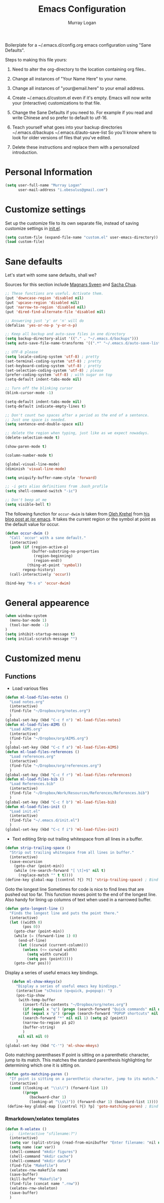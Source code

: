 #+TITLE: Emacs Configuration
#+AUTHOR: Murray Logan

Boilerplate for a ~/.emacs.d/config.org emacs configuration using
"Sane Defaults".

Steps to making this file yours:

1) Need to alter the org-directory to the location containing org files..

1) Change all instances of "Your Name Here" to your name.
2) Change all instances of "your@email.here" to your email address.
3) Create ~/.emacs.d/custom.el even if it's empty.
   Emacs will now write your (interactive) customizations to that
   file.
4) Change the Sane Defaults if you need to.
   For example if you read and write Chinese and so prefer to default
   to utf-16.
5) Teach yourself what goes into your backup directories
   ~/.emacs.d/backups
   ~/.emacs.d/auto-save-list
   So you'll know where to look for older versions of files that
   you've edited.
6) Delete these instructions and replace them with a personalized
   introduction.

* Personal Information

#+begin_src emacs-lisp
(setq user-full-name "Murray Logan"
      user-mail-address "i.obesulus@gmail.com")
#+end_src

* Customize settings

Set up the customize file to its own separate file, instead of saving
customize settings in [[file:init.el][init.el]].

#+begin_src emacs-lisp
(setq custom-file (expand-file-name "custom.el" user-emacs-directory))
(load custom-file)
#+end_src

* Sane defaults

Let's start with some sane defaults, shall we?

Sources for this section include [[https://github.com/magnars/.emacs.d/blob/master/settings/sane-defaults.el][Magnars Sveen]] and [[http://pages.sachachua.com/.emacs.d/Sacha.html][Sacha Chua]].

#+begin_src emacs-lisp
;; These functions are useful. Activate them.
(put 'downcase-region 'disabled nil)
(put 'upcase-region 'disabled nil)
(put 'narrow-to-region 'disabled nil)
(put 'dired-find-alternate-file 'disabled nil)

;; Answering just 'y' or 'n' will do
(defalias 'yes-or-no-p 'y-or-n-p)

;; Keep all backup and auto-save files in one directory
(setq backup-directory-alist '(("." . "~/.emacs.d/backups")))
(setq auto-save-file-name-transforms '((".*" "~/.emacs.d/auto-save-list/" t)))

;; UTF-8 please
(setq locale-coding-system 'utf-8) ; pretty
(set-terminal-coding-system 'utf-8) ; pretty
(set-keyboard-coding-system 'utf-8) ; pretty
(set-selection-coding-system 'utf-8) ; please
(prefer-coding-system 'utf-8) ; with sugar on top
(setq-default indent-tabs-mode nil)

;; Turn off the blinking cursor
(blink-cursor-mode -1)

(setq-default indent-tabs-mode nil)
(setq-default indicate-empty-lines t)

;; Don't count two spaces after a period as the end of a sentence.
;; Just one space is needed.
(setq sentence-end-double-space nil)

;; delete the region when typing, just like as we expect nowadays.
(delete-selection-mode t)

(show-paren-mode t)

(column-number-mode t)

(global-visual-line-mode)
(diminish 'visual-line-mode)

(setq uniquify-buffer-name-style 'forward)

;; -i gets alias definitions from .bash_profile
(setq shell-command-switch "-ic")

;; Don't beep at me
(setq visible-bell t)
#+end_src

The following function for ~occur-dwim~ is taken from [[https://github.com/abo-abo][Oleh Krehel]] from
[[http://oremacs.com/2015/01/26/occur-dwim/][his blog post at (or emacs]]. It takes the current region or the symbol
at point as the default value for occur.

#+begin_src emacs-lisp
(defun occur-dwim ()
  "Call `occur' with a sane default."
  (interactive)
  (push (if (region-active-p)
            (buffer-substring-no-properties
             (region-beginning)
             (region-end))
          (thing-at-point 'symbol))
        regexp-history)
  (call-interactively 'occur))

(bind-key "M-s o" 'occur-dwim)
#+end_src

* General appearence
#+begin_src emacs-lisp
(when window-system
  (menu-bar-mode 1)
  (tool-bar-mode -1)
)
(setq inhibit-startup-message t)
(setq initial-scratch-message "")
#+end_src
* Customized menu
** Functions
   - Load various files
#+begin_src emacs-lisp
(defun ml-load-files-notes ()
  "Load notes.org"
  (interactive)
  (find-file "~/Dropbox/org/notes.org")
  )
(global-set-key (kbd "C-c f n") 'ml-load-files-notes)
(defun ml-load-files-AIMS ()
  "Load AIMS.org"
  (interactive)
  (find-file "~/Dropbox/org/AIMS.org")
  )
(global-set-key (kbd "C-c f a") 'ml-load-files-AIMS)
(defun ml-load-files-references ()
  "Load references.org"
  (interactive)
  (find-file "~/Dropbox/org/references.org")
  )
(global-set-key (kbd "C-c f r") 'ml-load-files-references)
(defun ml-load-files-bib ()
  "Load References.bib"
  (interactive)
  (find-file "~/Dropbox/Work/Resources/References/References.bib")
  )
(global-set-key (kbd "C-c f b") 'ml-load-files-bib)
(defun ml-load-files-init ()
  "Load init.el"
  (interactive)
  (find-file "~/.emacs.d/init.el")
  )
(global-set-key (kbd "C-c f i") 'ml-load-files-init)
#+end_src
   - Text editing
     Strip out trailing whitespace from all lines in a buffer.
#+begin_src emacs-lisp
(defun strip-trailing-space ()
  "Strip out trailing whitespace from all lines in buffer."
  (interactive)
  (save-excursion
    (goto-char (point-min))
    (while (re-search-forward "[ \t]+$" nil t)
      (replace-match "" t t))))
(define-key global-map [(control ?{) ?t] 'strip-trailing-space) ; Bind to C-{ t
#+end_src
   Goto the longest line
   Sometimes for code is nice to find lines that are pushed out too far.
   This function moves point to the end of the longest line.  Also handy
   for lining up columns of text when used in a narrowed buffer.
#+begin_src emacs-lisp
(defun goto-longest-line ()
  "Finds the longest line and puts the point there."
  (interactive)
  (let ((width 0)
        (pos 0))
    (goto-char (point-min))
    (while (= (forward-line 1) 0)
      (end-of-line)
      (let ((curwid (current-column)))
        (unless (<= curwid width)
          (setq width curwid)
          (setq pos (point)))))
    (goto-char pos)))
#+end_src
   Display a series of useful emacs key bindings.
#+begin_src emacs-lisp
   (defun ml-show-mkeys(x)
	 "Display a series of useful emacs key bindings."
	 (interactive "sChoice (q=quick, p=popup): ")
	 (pos-tip-show
	  (with-temp-buffer
		(insert-file-contents "~/Dropbox/org/notes.org")
		(if (equal x "q") (progn (search-forward "Quick commands" nil nil 1) (setq p1 (point))))
		(if (equal x "p") (progn (search-forward "POPUP shortcuts" nil nil 1) (setq p1 (point))))
		(search-forward "*" nil nil 1) (setq p2 (point))
		(narrow-to-region p1 p2)
		(buffer-string)
		)
	  nil nil nil 0)
	 )
(global-set-key (kbd "C-'") 'ml-show-mkeys)
#+end_src
   Goto matching parenthases
   If point is sitting on a parenthetic character, jump to its match.
   This matches the standard parenthesis highlighting for determining which
   one it is sitting on.
#+begin_src emacs-lisp
(defun goto-matching-paren ()
  "If point is sitting on a parenthetic character, jump to its match."
  (interactive)
  (cond ((looking-at "\\s\(") (forward-list 1))
        ((progn
           (backward-char 1)
           (looking-at "\\s\)")) (forward-char 1) (backward-list 1))))
 (define-key global-map [(control ?{) ?p] 'goto-matching-paren) ; Bind to C-i p
#+end_src
*** Rmarkdown/xelatex templates
#+begin_src emacs-lisp
(defun R-xelatex ()
  ;;  (interactive "sfilename:?")
  (interactive)
  (setq var (split-string (read-from-minibuffer "Enter filename: "nil nil nil nil nil nil) " "))
  (setq name (car var))
  (shell-command "mkdir figures")
  (shell-command "mkdir cache")
  (shell-command "mkdir data")
  (find-file "Makefile")
  (xelatex-rnw-makefile name)
  (save-buffer)
  (kill-buffer "Makefile")
  (find-file (concat name ".rnw"))
  (xelatex-rnw-skeleton)
  (save-buffer)
  )

(define-skeleton xelatex-rnw-makefile 
  "Inserts a basic noweb xelatex makefile skeleton into a buffer."
  ;;"filename: "
  ;;(find-file "Makefile")
  ".SUFFIXES: .rnw .tex .pdf .dvi .ps\n"
  "RNWFILES = $(wildcard *.rnw)\n"
  "TEX = $(patsubst %.rnw,%.tex,$(RNWFILES)) #$(wildcard *.tex)\n"
  "TARGET = " name "\n"
  "LATEX_ARGS=--interaction=nonstopmode --output-driv=\"xdvipdfmx -vv -V 4\"\n"
  ;;"LATEX_ARGS=--interaction=batchmode --output-driv=\"xdvipdfmx -vv -V 4\"\n"
  ;;  "LATEX_ARGS=\"-interaction=nonstopmode\"\n"
  "LATEX=xelatex\n"
  "RERUNBIB = \"No file.*\\\ .bbl|Citation.*undefined\"\n"
  "RERUNINDEX = \"No file.*\\\ .ind\"\n\n"

  "PDFS=$(wildcard figures/*.pdf)\n"
  "JPGS=$(patsubst %.pdf, %.jpg, $(PDFS))\n"
  "EPSS=$(patsubst %.pdf, %.eps, $(PDFS))\n"
  "CONVERT = convert -density 300 -resize 33% -background white -flatten\n\n"

  "MASTER = " str ".pdf\n" 
  "DEPENDS = $(TARGET).tex\n\n"
  "$(MASTER): $(DEPENDS)\n\n"
  
  "%.tex: %.rnw\n"
  "		echo \"library(pgfSweave); setCacheDir('cache'); pgfSweave(\\\"$<\\\")\" | R --no-save --no-restore\n\n"
  "		echo \"Stangle(\\\"$<\\\")\" | R --no-save --no-restore\n\n"
;;  "       echo \"library(pgfSweave); setCacheDir('cache'); pgfSweave(\\\"$<\\\", graphics.only=T,compile.tex=F,pdf=F)\" | R --no-save --no-restore\n\n"
;;  "		echo \"library(cacheSweave); library(highlight); setCacheDir('cache'); Sweave(\\\"$<\\\", driver = HighlightWeaveLatex(boxes=T,bg=rgb(255,255,204,max=255)))\" | R --no-save --no-restore \n"
;;  "		  echo \"library(cacheSweave); setCacheDir('cache'); Sweave(\\\"$<\\\", driver = cacheSweaveDriver)\" | R --no-save --no-restore\n\n"
;;  "		echo \"Stangle(\\\"$<\\\")\" | R --no-save --no-restore\n\n"
;;  "		echo \"sed s/,.size=scriptsize//g \\\"$<\\\" > junk\" \n"
;;  "		echo \"Stangle(\\\"junk\\\",output=\\\"$(TARGET).R\\\")\" | R --no-save --no-restore\n\n"
;;  "		echo \"rm(junk)\" \n"
 
  "$(TARGET).pdf: $(TEX)\n"
  "	$(LATEX) $(LATEX_ARGS) $(TARGET).tex;\n"
  "	while \\\ egrep -c $(RERUNBIB) $(TARGET).log; \\\ \n"
  "	do \\\ \n"
  "		bibtex $(TARGET); \\\ \n"
  "		$(LATEX) $(LATEX_ARGS) $(TARGET).tex; \\\ \n"
  "	done\n"
  "	while \\\ grep -q \"Rerun to get cross-references right.\" \\\ \n"
  "	$(TARGET).log; \\\ \n"
  "	do \\\ \n"
  "		$(LATEX) $(LATEX_ARGS) $(TARGET).tex; \\\ \n"
  "	done\n"
  "	$(LATEX) $(LATEX_ARGS) $(TARGET).tex;\n\n"
  
  "figs: $(JPGS) $(EPSS)\n\n"

  "%.jpg: %.pdf\n"
  "		@echo ** Building jpg images from pdf versions**\n"
  "		$(CONVERT) $< $@\n\n"

  "%.eps: %.pdf\n"
  "		pdf2ps -dLanguageLevel=3 $< $@\n\n"

  "figures::\n" 
  "		for image_file in $(wildcard figures/*.pdf); \\\ \n"
  "		do \\\ \n"
  "				convert -density 300 -quality 100 $${image_file} $${image_file}.jpg; \\\ \n"
  "		done;\n\n"

  "		for image_file in $(wildcard figures/*.pdf); \\\ \n"
  "		do \\\ \n"
  "				convert -density 300 -quality 100 $${image_file} $${image_file}.tiff; \\\ \n"
  "		done;\n\n"

  "		for image_file in $(wildcard figures/*.pdf); \\\ \n"
  "		do \\\ \n"
  "				pdftops -eps -level3 $${image_file}; \\\ \n"
  "		done;\n\n"

  "zip:\n"
  "		zip $(TARGET).zip $(TARGET).pdf *.R figures/*.pdf figures/*.jpg figures/*.eps \n"

  "clean:\n"
  "	rm *.toc *.aux *.pdf *.ps *.eps *.log *.lof *.bib *.bbl *.blg *.dvi *.tex *.map\n"
  
  )

;;-- xelatex template ########################################################-------------------------------------------------------------------------------------
(define-skeleton xelatex-rnw-skeleton
  "Inserts a basic LaTeX Noweb skeleton into the current buffer."
  "Document title: "
  "\\title{" str "}\n"
  "\\documentclass[a4paper]{article}\n"
  "\\usepackage[T1]{fontenc}        %for specifying any fonts\n"
  "\\usepackage{calligra}\n"
  "\\usepackage{rotating}           %for sideways tables\n"
  "\\usepackage{marvosym}\n"
  "\\usepackage{listings}		    %provides lstset for formating inserted computer code\n"
  "\\usepackage{tabularx}           %for tables\n"
  "\\usepackage{color,graphicx}\n"
  "\\usepackage{tikz}\n"
  "\\usetikzlibrary{backgrounds}\n"
  "\\usetikzlibrary{shadows}\n"
  "\\usepackage{wrapfig}\n"
  "\\usepackage[lmargin=1.75cm,rmargin=1.5cm, tmargin=1.5cm, a4paper]{geometry}\n"
  "%-----Define Provision for bibliography-----------\n"
  "\\usepackage{natbib}\n"
  "\\usepackage{bibentry}\n"
  "%-------------------------------------------------\n"
  "\\usepackage{bbding}\n"
  "%---Define some colors--------------------------\n"
  "\\definecolor{backgroundColor}{HTML}{CC3300}\n"
  "\\definecolor{linkcolour}{HTML}{393939} %{FF0080}	%light purple link for the email\n"
  "\\definecolor{shade}{HTML}{D4D7FE}		%light blue shade\n"
  "\\definecolor{text1}{HTML}{2b2b2b}		%text is almost black\n"
  "\\definecolor{headings}{HTML}{0099e3} 	%light blue\n"
  "\\definecolor{lightgray}{gray}{0.9} 		%light gray\n"
  "\\definecolor{rinput}{HTML}{FF0000}     %dark blue\n"
  "\\definecolor{routput}{HTML}{033197}     %dark blue\n"
  "\\definecolor{rbackground}{HTML}{FFFFCC}\n"
  "%-------------------------------------------------\n"
  "\\usepackage{hyperref}\n"
  "\\hypersetup{colorlinks,breaklinks,urlcolor=linkcolour,linkcolor=linkcolour, citecolor=routput}\n"
  "\\renewcommand*\\sfdefault{lmssq}\n"
  "%-Redefine the section title formats--------------\n"
  "\\usepackage{titlesec}\n"
  "\\titleformat{\\section}{\\Large\\sf\\bfseries\\raggedright\\color{headings}\\thesection. }{}{0em}{}[\\titlerule]\n"
  "\\titlespacing{\\section}{0pt}{3pt}{3pt}\n"
  "\\titleformat{\\subsection}{\\large\\sf\\bfseries\\itshape\\raggedright\\color{headings}\\thesubsection. }{}{0em}{}\n"
  "\\titlespacing{\\subsection}{0pt}{3pt}{3pt}\n"
  "\\titleformat{\\subsubsection}{\\normalsize\\sf\\bfseries\\itshape\\raggedright\\color{headings}\\thesubsubsection. }{}{0em}{}\n"
  "\\titlespacing{\\subsubsection}{0pt}{3pt}{3pt}\n"
  "%-------------------------------------------------\n"
  "%---Define a new list style-----------------------\n"
  "\\newenvironment{my_itemize}\n"
  "\{\\begin{list}{\\labelitemi}{\\leftmargin=1em}\n"
  "\}\n"
  "\{\\end{list}}\n"
  "%-------------------------------------------------\n"
  "\\usepackage{eso-pic}\n"
  "%--Put a silhouette at the bottom of the page-----\n"
  "\\newcommand\\BackgroundPic{\n"
  "\\put(130,-335){\n"
  "\\parbox[b][\\paperheight]{\\paperwidth}{%\n"
  "\\vfill\n"
  "\\centering\n"
  "\\includegraphics{/home/murray/Work/Resume/Murray/Biostatistician/seal_silhouette.jpg}%\n"
  "\\vfill\n"
  "\}}}\n"
  "%-------------------------------------------------\n"
  "%--Put a blue bar on the left hand side of the page---\n"
  "\\newcommand\\SidePic{\n"
  "\\put(-30,\\pageheight){\n"
  "\\includegraphics[width=23mm, height=31cm]{/home/murray/Work/Resume/blueSide.png}\n"
  "\\hspace{-2mm}{\\color{gray}\\rule{.5mm}{300mm}}{\\color{black}\\rule{.25mm}{300mm}}\n"
  "\}}\n"
  "%-------------------------------------------------\n"
  "%--Place   DRAFT ONLY  on each page---------------\n"
  "\\usepackage{fontspec}\n"
  "\\newcommand\\DraftWord{\n"
  "\\AtTextCenter{%\n"
  "\\makebox(0,0)[c]{\\resizebox{\\textwidth}{!}{%\n"
  "\\rotatebox{45}{\\textsf{\\textbf{\\color{lightgray}{\\fontspec[ExternalLocation=/home/murray/.fonts/]{angelina.TTF}\\fontsize{80pt}{0pt}\\selectfont Draft Only}}}}\n"
  "\}}\n"
  "\}\n"
  "\}\n"
  "%-------------------------------------------------\n"
  "\\pretolerance=2000\n"
  "\\tolerance=2000\n"
  "%\\usepackage[noae]{/usr/local/lib/R/share/texmf/Sweave}\n"
  "\\usepackage[noae]{Sweave}\n"
  "%--Alter the default format of the R code/output--\n"
  "\\DefineVerbatimEnvironment{Sinput}{Verbatim}{fontsize=\\scriptsize,fontshape=sl,formatcom={\\color{rinput}}}\n"
  "\\DefineVerbatimEnvironment{Soutput}{Verbatim}{\\vspace{-2em},fontsize=\\scriptsize,formatcom={\\color{routput}}}\n" 
  "\\DefineVerbatimEnvironment{Scode}{Verbatim}{fontshape=sl,formatcom={\\color{headings}}}\n" 
  "\\fvset{listparameters={\\setlength{\\topsep}{1em}}}\n"
  "\\renewenvironment{Houtput}{%\n"
  " \\begin{scriptsize}\n"
  "    \\color{routput}\n"
  "    \\par\n"
  "    \\tikzexternaldisable\n"
  "    \\begin{tikzpicture}\n"
  "      \\node[fill=rbackground,rectangle,minimum width=0.9\\textwidth] (m)\n"
  "      \\bgroup\\begin{minipage}{0.85\\textwidth}%\n"
  "}\n"
  "{%\n"
  "  \\end{minipage}\\egroup;\n"
  "  \\draw[dashed] (m.south west) rectangle (m.north east);\n"
  "  \\end{tikzpicture}\n"
  "  \\end{scriptsize}\n"
  "\\\\ \n" 
  "}\n"

  "\\definecolor{highlightBg}{rgb}{1,1,0.8}\n"
  "\\definecolor{highlightBorder}{rgb}{0,0,0}\n"

  "\\renewenvironment{Hchunk}{% \n"
  " \\color{routput}\n"
  " \\par\n"
  " \\begin{tikzpicture}\n"
  "  \\node[fill=rbackground,rectangle,minimum width=0.9\\textwidth] (m)\n"
  "  \\bgroup\\begin{minipage}{0.85\\textwidth}%\n"
  "}{%\n"
  "  \\end{minipage}\\egroup;\n"
  "  \\draw[dashed] (m.south west) rectangle (m.north east);\n"
  "  \\end{tikzpicture}\\\\ \n" 
  "}\n"

  "%\\newenvironment{elaboration}{%\n"
  "%  \\par\n"
  "%  \\begin{tikzpicture}\n"
  "%  \\node[fill=rbackground,rectangle,minimum width=0.9\textwidth] (m)\n"
  "%  \\bgroup\\begin{minipage}{0.85\\textwidth}%\n"
  "% }{%\n"
  "%  \\end{minipage}\\egroup;\n"
  "%  \\draw[dashed] (m.south west) rectangle (m.north east);\n"
  "%  \\end{tikzpicture}\\\\ \n"
  "% }\n"

  "%\\makeatletter\n"
  "%\\renewenvironment{Schunk}{\\begin{elaboration}}{\\end{elaboration}}\n"
  "%\\makeatother\n"

  "%\\renewenvironment{Schunk}{\\vspace{\\topsep}}{\\vspace{\\topsep}}\n"
  "%-------------------------------------------------\n"
  "%--Change the format of the captions--------------\n"
  "% Different font in captions\n"
  "\\newcommand{\\captionfonts}{\\small\\sf}\n"
  "\\makeatletter  % Allow the use of @ in command names\n"
  "\\long\\def\\@makecaption#1#2{%\n"
  "\\vskip\\abovecaptionskip\n"
  "\\sbox\\@tempboxa{{\\captionfonts #1: \\em#2}}%\n"
  "\\ifdim \\wd\\@tempboxa >\\hsize\n"
  "{\\captionfonts #1: \\em#2\\par}\n"
  "\\else\n"
  "\\hbox to\\hsize{\\hfil\\box\\@tempboxa\\hfil}%\n"
  "\\fi\n"
  "\\vskip\\belowcaptionskip}\n"
  "\\makeatother   % Cancel the effect of \\makeatletter\n"
  "%-------------------------------------------------\n"
  "%--Change the page formatting---------------------\n"
  "% Change the format of the page numbers\n"
  "\\usepackage{fancyhdr}\n"
  "\\pagestyle{fancy}\n"
  "\\fancyhf{} % clear all header and footer fields\n"
  "\\fancyhead[RE,LO]{\\hfill\\bfseries\\sf \\thepage}\n"
  "\\fancyfoot[RE,LO]{\\hfill\\bfseries\\sf \\thepage}\n"
  "\\renewcommand{\\headrulewidth}{0pt}\n"
  "%-------------------------------------------------\n"
  "%--Change the name used for the table of contents-\n"
  "\\renewcommand{\\contentsname}{Table of contents}\n"
  "%-------------------------------------------------\n"

  "\\setlength\\parindent{0pt}\n"
  "\\setmonofont[Scale=MatchLowercase, ExternalLocation=\\string~/Dropbox/Config/Fonts/]{DejaVuSansMono.ttf}\n"
  "%\\setmonofont[Scale=MatchLowercase]{DejaVu Sans Mono}\n"
  "\\renewcommand{\\hlcomment}[1]{\\textcolor[HTML]{3C802C}{#1}}%\n"
  "\\renewcommand{\\hlstring}[1]{\\textcolor[HTML]{ED7722}{#1}}%\n"
  "\\renewcommand{\\hlfunctioncall}[1]{\\textcolor[HTML]{053369}{#1}}%\n"
  "\\renewcommand{\\hlnumber}[1]{\\textcolor[HTML]{0F20F6}{#1}}%\n"
  "\\renewcommand{\\hlkeyword}[1]{\\textcolor[HTML]{AA1F63}{\\textbf{#1}}}%\n"
  "\\renewcommand{\\hlargument}[1]{\\textcolor[HTML]{053369}{#1}}%\n"

  "\\setbox\\hlnormalsizeboxopenbrace=\\hbox{\\begin{scriptsize}\\verb.{.\\end{scriptsize}}%\n"
  "\\setbox\\hlnormalsizeboxclosebrace=\\hbox{\\begin{scriptsize}\\verb.}.\\end{scriptsize}}%\n"
  "\\setbox\\hlnormalsizeboxlessthan=\\hbox{\\begin{scriptsize}\\verb.<.\\end{scriptsize}}%\n"
  "\\setbox\\hlnormalsizeboxdollar=\\hbox{\\begin{scriptsize}\\verb.$.\\end{scriptsize}}%\n"
  "\\setbox\\hlnormalsizeboxunderscore=\\hbox{\\begin{scriptsize}\\verb._.\\end{scriptsize}}%\n"
  "\\setbox\\hlnormalsizeboxand=\\hbox{\\begin{scriptsize}\\verb.&.\\end{scriptsize}}%\n"
  "\\setbox\\hlnormalsizeboxhash=\\hbox{\\begin{scriptsize}\\verb.#.\\end{scriptsize}}%\n"
  "\\setbox\\hlnormalsizeboxat=\\hbox{\\begin{scriptsize}\\verb.@.\\end{scriptsize}}%\n"
  "\\setbox\\hlnormalsizeboxbackslash=\\hbox{\\begin{scriptsize}\\verb.\\.\\end{scriptsize}}%\n"
  "\\setbox\\hlnormalsizeboxgreaterthan=\\hbox{\\begin{scriptsize}\\verb.>.\\end{scriptsize}}%\n"
  "\\setbox\\hlnormalsizeboxpercent=\\hbox{\\begin{scriptsize}\\verb.%.\\end{scriptsize}}%\n"
  "\\setbox\\hlnormalsizeboxhat=\\hbox{\\begin{scriptsize}\\verb.^.\\end{scriptsize}}%\n"
  "\\setbox\\hlnormalsizeboxsinglequote=\\hbox{\\begin{scriptsize}\\verb.'.\\end{scriptsize}}%\n"
  "\\setbox\\hlnormalsizeboxbacktick=\\hbox{\\begin{scriptsize}\\verb.`.\\end{scriptsize}}%\n"
  "\\setbox\\hlnormalsizeboxhat=\\hbox{\\begin{scriptsize}\\verb.^.\\end{scriptsize}}%\n"

  "\\begin{document}\n"
  "\\SweaveOpts{prefix.string=figures/fig,keep.source=FALSE}\n"
  "\\sf\n"
  "\\AddToShipoutPicture{\\BackgroundPic}\n"
  "\\AddToShipoutPicture{\\SidePic}\n"
  "\\AddToShipoutPicture{\\DraftWord}\n"
  "%<<Setcache - THIS CODE SHOULD BE IGNORED, echo=F>>=\n"
  "%# The following step requires the cacheSweave package\n"
  "%setCacheDir(\"cache\")\n"
  "%reSQL<-TRUE\n"
  "%@\n\n" 

  "\\lstset{basicstyle=\\small\\ttfamily,columns=fixed,numbers=left,numberstyle=\\tiny,xleftmargin=3ex,xrightmargin=3ex,frame=lines,float=htb!}\n"
  "\n" _ "\n\n"
  "<<Rwidth, echo=FALSE, results=\"hide\">>=\n"
  "options(width=110)\n"
  "@\n\n"
  "\\noindent\\begin{minipage}[t]{\\linewidth}{%centering\n"
  "{\\noindent\\sffamily\\bfseries\\Huge " str "\n"
  "}\\\\[1em]\n"
  "\\large{Murray Logan}\\\\ \n"
  "\\normalsize\\textit{\\today}\n"
  "\\end{minipage}\\\\ \n" 

  "\\rule{\\linewidth}{2pt}\\\\[2pt]\n"
  
  "\\titleformat{\\section}{\\Large\\sf\\bfseries\\raggedright\\color{headings}}{}{0em}{}[\\titlerule]\n"
  "\\noindent\n"
  "{\\tikzexternaldisable\n"
  "\\begin{tikzpicture}\n"
  "\\node [fill=shade,rounded corners=5pt]\n"
  "{\n"
  "\\begin{minipage}[t]{\\textwidth}\n"  
  "\\tableofcontents\n"
  "\\end{minipage}\n"
  "};\n"
  "\\end{tikzpicture}\n"
  "}\n"
  "\\titleformat{\\section}{\\Large\\sf\\bfseries\\raggedright\\color{headings}\\thesection. }{}{0em}{}[\\titlerule]\n"
  "\\section{Data importation and preparation}\n"
  "\\subsection{Read in data}\n"
  "<<ReadData>>=\n"
  "data <- read.table('data.csv', header=T, sep=',', strip.white=T)\n"
  "@\n"
  "\\subsection{Prepare data}\n"
  "\\noindent\n"
  "{\\tikzexternaldisable\n"
  "\\begin{tikzpicture}\n"
  "\\node [fill=shade,rounded corners=5pt]\n"
  "{\n"
  "\\begin{minipage}[t]{\\textwidth}\n"  
  "\\textbf{Conclusions}.\n"
  "\\end{minipage}\n"
  "};\n"
  "\\end{tikzpicture}}\n"

  "\\addcontentsline{toc}{section}{References and additional reading}\\titleformat{\\section}{\\Large\\sf\\bfseries\\raggedright\\color{headings}}{}{0em}{}[\\titlerule]\n"
  "\\bibliographystyle{/home/murray/Work/References/ecology}\n"
  "\\bibliography{/home/murray/Work/References/References}\n" 
  "~\\\\[2em]"
  "\\addcontentsline{toc}{section}{Appendices}\n"
  "\\appendix{\\Large\\sf\\bfseries\\raggedright\\color{headings} Appendicies \\\\[0.3em]\\titlerule\\\\[0.1em]}\n"
  "\\titleformat{\\subsection}{\\large\\sf\\bfseries\\itshape\\raggedright\\color{headings}\\Alph{subsection}. }{}{0em}{}\n"
  "\\renewcommand{\\thesubsection}    {\\Alph{subsection}}\n"
  "\\subsection{Production notes}\n"
  "\\noindent This document was produced using \\LaTeX~ and \\Sexpr{print(version$version.string)} via Sweave, on a system:$\\Sexpr{print(version$platform)}$.\n"
  "The complete annotated R syntax is in the accompanying " name ".R file.\n"

  "%<<CreateRFile - THIS CODE SHOULD BE IGNORED, echo=FALSE>>=\n"
  "%Stangle('"name ".rnw')\n"
  "%@\n" 
  "\\end{document}\n")
;;------------END OF R-xelatex-----------------------------------------------------------------------------------------------------------------------------------



;; ----Start of elsarticle-R---------------------------------------------------
(defun elsarticle-R()
  ;;  (interactive "sfilename:?")
  (interactive)
  (setq var (split-string (read-from-minibuffer "Enter filename: "nil nil nil nil nil nil) " "))
  (setq name (car var))
  (setq author (read-string "Document author: " nil nil nil nil))
  (shell-command "mkdir figures")
  (shell-command "mkdir cache")
  (shell-command "mkdir data")
  (shell-command "mkdir scripts")
  (shell-command "mkdir fonts")
  (find-file "Makefile")
  (elsarticle-R-makefile name)
  (save-buffer)
  (kill-buffer "Makefile")
  (find-file (concat name ".Rmd"))
  (elsarticle-R-skeleton)
  (save-buffer)
  )

;;--------------------------------------------------------------------------------------------


;; ----Start of small-markdown-knitr-pandoc---------------------------------------------------
(defun small-markdown-knitr-pandoc ()
  ;;  (interactive "sfilename:?")
  (interactive)
  (setq var (split-string (read-from-minibuffer "Enter filename: "nil nil nil nil nil nil) " "))
  (setq name (car var))
  (setq author (read-string "Document author: " nil nil nil nil))
  (shell-command "mkdir figures")
  (shell-command "mkdir cache")
  (shell-command "mkdir data")
  (shell-command "mkdir scripts")
  (shell-command "mkdir fonts")
  (find-file "Makefile")
  (markdown-knitr-pandoc-makefile name)
  (save-buffer)
  (kill-buffer "Makefile")
  (find-file (concat name ".Rmd"))
  (markdown-knitr-pandoc-skeleton)
  (save-buffer)
  )

;;--------------------------------------------------------------------------------------------

;; ----Start of large-markdown-knitr-pandoc---------------------------------------------------
(defun large-markdown-knitr-pandoc ()
  ;;  (interactive "sfilename:?")
  (interactive)
  (setq var (split-string (read-from-minibuffer "Enter filename: "nil nil nil nil nil nil) " "))
  (setq name (car var))
  (setq author (read-string "Document author: " nil nil nil nil))
  (shell-command "mkdir figures")
  (shell-command "mkdir cache")
  (shell-command "mkdir data")
  (shell-command "mkdir scripts")
  (shell-command "mkdir fonts")
  (find-file "Makefile")
  (markdown-knitr-pandoc-makefile name)
  (save-buffer)
  (kill-buffer "Makefile")
;;  (find-file (concat name ".Rmd"))
;;  (markdown-knitr-pandoc-skeleton)
;;  (save-buffer)
  (find-file (concat "01-" name "-import.Rmd"))
  (markdown-knitr-pandoc-skeleton-01)
  (save-buffer)
  (find-file "helperFunctions.R")
  (markdown-knitr-pandoc-skeleton-helperFunctions)
  (save-buffer)
  (find-file (concat "02-" name "-processing.Rmd"))
  (markdown-knitr-pandoc-skeleton-02)
  (save-buffer)
  (find-file (concat "05-" name "-analysis.Rmd"))
  (markdown-knitr-pandoc-skeleton-05)
  (save-buffer)
  (save-buffer)
  (find-file (concat "07-" name "-summaries.Rmd"))
  (markdown-knitr-pandoc-skeleton-07)
  (save-buffer)
  (find-file (concat "09-" name "-appendix.Rmd"))
  (markdown-knitr-pandoc-skeleton-09)
  (save-buffer)
  (find-file "templates")
  (markdown-knitr-templates)
  (save-buffer)
  )


(define-skeleton elsarticle-R-makefile 
  "Inserts a basic elsarticle with R mardown and makefile skeleton into a buffer."
  ;;"filename: "
  ;;(find-file "Makefile")
  "\n"
  "## Notes\n"
  "##  Must be able to process with latex and pdflatex\n\n"
  "## Usage\n"
  "##  make -i\n"
  "###   output: pdf document\n\n"
  ".SUFFIXES: .Rmd .tex .pdf .dvi .ps\n"
  "HIDE=default\n"
  "RmdFILES = $(wildcard *.Rmd)\n"
  "MD = $(patsubst %.Rmd,%.md,$(RmdFILES)) #$(wildcard *.md)\n"
  "TEX = $(patsubst %.Rmd,%.tex,$(RmdFILES))\n\n"
  "TARGET = " name "\n"
  ;;"LATEX_ARGS=--interaction=nonstopmode --output-driv=\"xdvipdfmx -vv -V 4\"\n"
;;  "PANDOC_ARGS=-s -S -i --template=template -H end.template -B start.template -A end1.template --mathjax --bibliography='/home/murray/Dropbox/Work/Resources/References/References.bib' --reference-links \n"
  "PANDOC_PDFLATEX_ARGS = -s --template='/home/murray/Dropbox/Work/Resources/Scripts/pandoc/elsarticle' --bibliography='/home/murray/Dropbox/Work/Resources/References/References.bib' --reference-links -N --latex-engine=pdflatex #--csl '/home/murray/Dropbox/Work/Resources/References/oecologia.csl' \n" 
  "PDFLATEX_ARGS=--interaction=nonstopmode --output-driv=\"xdvipdfmx -vv -V 4\"\n"
  "PANDOC=pandoc\n"
  
  "PDFS=$(wildcard figures/*.pdf)\n"
  "JPGS=$(patsubst %.pdf, %.jpg, $(PDFS))\n"
  "EPSS=$(patsubst %.pdf, %.eps, $(PDFS))\n"
  "CONVERT = convert -density 300 -resize 33% -background white -flatten\n\n"
  "#KNITRMD=$(patsubst %.Rmd, %_knit_.Rmd, $(RmdFILES))\n"

  "MASTER = " str ".html\n" 
  "DEPENDS = $(TARGET).md\n\n"

  ".SECONDARY:  #this is in place to prevent make from removing intermediatory files (like *.Lmd)\n"

  "%.Lmd: %.Rmd\n"
  "		echo $@\n"
  "		$(eval KNITRMD := $(patsubst %.Rmd, %_knit_.rmd, $<))\n"
  "		echo \"library(knitr); purl(\\\"$<\\\")\" | R --no-save --no-restore\n"
  "		cat *.R > all.R\n"
  "		cp $< $(KNITRMD)\n"
  "		sed -i -e '/<top>/{r /home/murray/Dropbox/Work/Resources/Scripts/knitHooksLatex' -e 'd}' $(KNITRMD)\n"	
  "		echo \"library(knitr); knit(\\\"$(KNITRMD)\\\",output=\\\"$@\\\")\" | R --no-save --no-restore\n"	
  "		sed -i \"s/caption{Table [0-9]*\.\ /caption{/g\" $@ #remove table counter - latex will do this\n\n"

  "%.tex: %.Lmd\n"
  "		$(eval TMP := $(patsubst %.Lmd, %.lmd, $<))\n"
  "		echo $(TMP)\n"
  "		cp $< $(TMP)\n"
  "ifeq ($(HIDE),TRUE)\n"
  "	 sed -i '/<div class=\\\"hidden\\\".*>/,/^<\\/div class=\\\"hidden\\\">/d' $(TMP)\n"
  "endif\n"
  "		$(PANDOC) $(PANDOC_PDFLATEX_ARGS) -f 'markdown' *.lmd -o $(TARGET).tex\n\n"

  "pdf: $(TEX) #$(TARGET).tex\n"
  "		sed -i 's/includegraphics{images/includegraphics\\[width=\\\\maxwidth\\]{images/g' $(TARGET).tex\n"
  "		sed -i 's/\\\\centering/\\\\centering\\\\scriptsize/g' $(TARGET).tex #indicate smaller font for tables\n" 
  "		pdflatex $(PDFLATEX_ARGS) $(TARGET).tex\n"
  "		pdflatex $(PDFLATEX_ARGS) $(TARGET).tex\n"
  "		pdflatex $(PDFLATEX_ARGS) $(TARGET).tex\n\n"

  
  "figs: $(JPGS) $(EPSS)\n\n"

  "%.jpg: %.pdf\n"
  "		@echo ** Building jpg images from pdf versions**\n"
  "		$(CONVERT) $< $@\n\n"

  "%.eps: %.pdf\n"
  "		pdf2ps -dLanguageLevel=3 $< $@\n\n"

  "figures::\n" 
  "		for image_file in $(wildcard figures/*.pdf); \\\ \n"
  "		do \\\ \n"
  "				convert -density 300 -quality 100 $${image_file} $${image_file}.jpg; \\\ \n"
  "		done;\n\n"

  "		for image_file in $(wildcard figures/*.pdf); \\\ \n"
  "		do \\\ \n"
  "				convert -density 300 -quality 100 $${image_file} $${image_file}.tiff; \\\ \n"
  "		done;\n\n"

  "		for image_file in $(wildcard figures/*.pdf); \\\ \n"
  "		do \\\ \n"
  "				pdftops -eps -level3 $${image_file}; \\\ \n"
  "		done;\n\n"

  "clean:\n"
  "	rm *.toc *.aux *.pdf *.ps *.eps *.log *.lof *.bib *.bbl *.blg *.dvi *.tex *.map *.md\n"
  
  "zip:\n"
  "		zip $(TARGET).zip $(TARGET).html *.R data/*.* figures/*.* scripts/*.* fonts/*.*\n"
  )


(define-skeleton markdown-knitr-pandoc-makefile 
  "Inserts a basic markdown, knitr and pandoc makefile skeleton into a buffer."
  ;;"filename: "
  ;;(find-file "Makefile")
  "\n"
  "## Usage\n"
  "##  make html -i HIDE=TRUE\n"
  "###   output: html with hidden content\n"
  "##  make html -i\n"
  "###   output: html with revealed content\n"
  "##  make pdf -i HIDE=TRUE\n"
  "###   output: pdf with hidden content\n"
  "##  make pdf -i\n"
  "###   output: pdf with revealed content\n\n"
  ".SUFFIXES: .Rmd .html .rnw .tex .pdf .dvi .ps\n"
  "HIDE=default\n"
  "RmdFILES = $(wildcard *.Rmd)\n"
  "MD = $(patsubst %.Rmd,%.md,$(RmdFILES)) #$(wildcard *.md)\n"
  "TEX = $(patsubst %.Rmd,%.tex,$(RmdFILES))\n"
  "HMD = $(patsubst %.Rmd,%.hmd,$(RmdFILES))\n"
  "DOCX = $(patsubst %.Rmd,%.Dmd,$(RmdFILES))\n\n"
  "TARGET = " name "\n"
  ;;"LATEX_ARGS=--interaction=nonstopmode --output-driv=\"xdvipdfmx -vv -V 4\"\n"
;;  "PANDOC_ARGS=-s -S -i --template=template -H end.template -B start.template -A end1.template --mathjax --bibliography='/home/murray/Dropbox/Work/Resources/References/References.bib' --reference-links \n"
  "PANDOC_ARGS=-s -S -i --template='/home/murray/Dropbox/Work/Resources/Scripts/pandoc/template' --bibliography='/home/murray/Dropbox/Work/Resources/References/References.bib' --reference-links \n"
  "PANDOC_SC_ARGS =-s -S -i --template='/home/murray/Dropbox/Work/Resources/Scripts/pandoc/template_sc' --bibliography='/home/murray/Dropbox/Work/Resources/References/References.bib'  --reference-links  --self-contained #--csl '/home/murray/Dropbox/Work/Resources/References/oecologia.csl'\n"
  "PANDOC_XELATEX_ARGS = -s --template='/home/murray/Dropbox/Work/Resources/Scripts/pandoc/default' --bibliography='/home/murray/Dropbox/Work/Resources/References/References.bib' --reference-links -N --latex-engine=xelatex --toc #--csl '/home/murray/Dropbox/Work/Resources/References/oecologia.csl' \n" 
  "XELATEX_ARGS=--interaction=nonstopmode --output-driv=\"xdvipdfmx -vv -V 4\"\n"
  "XELATEX_ARGS=--interaction=batchmode\n"
  "PANDOC_DOC_ARGS=  -s -S -i --bibliography='/home/murray/Dropbox/Work/Resources/References/References.bib'  #--csl '/home/murray/Dropbox/Work/Resources/References/oecologia.csl' --reference-docx='/home/murray/Dropbox/Work/Resources/Templates/AIMS.docx'\n\n"
  
  "PANDOC=pandoc\n"
  
  "PDFS=$(wildcard figures/*.pdf)\n"
  "JPGS=$(patsubst %.pdf, %.jpg, $(PDFS))\n"
  "EPSS=$(patsubst %.pdf, %.eps, $(PDFS))\n"
  "CONVERT = convert -density 300 -resize 33% -background white -flatten\n\n"
  "#KNITRMD=$(patsubst %.Rmd, %_knit_.Rmd, $(RmdFILES))\n"

  "MASTER = " str ".html\n" 
  "DEPENDS = $(TARGET).md\n\n"

  ".SECONDARY:  #this is in place to prevent make from removing intermediatory files (like *.Lmd)\n"
  "%.Dmd: %.Rmd\n"
  "		echo $@\n"
  "		$(eval KNITRMD := $(patsubst %.Rmd, %_knit_.dmd, $<))\n"
  "		cp $< $(KNITRMD)\n"
  "		sed -i 's/<top>//g' $(KNITRMD)\n"
  "		sed -i 's/\\\({r.*\\\)}/\\\1, dpi=400}/g' $(KNITRMD)\n"
  "		#echo \"library(knitr); purl(\\\"$<\\\")\" | R --no-save --no-restore\n"
  "		echo \"library(knitr); knit(\\\"$(KNITRMD)\\\",output=\\\"$@\\\")\" | R --no-save --no-restore\n\n"

  "docx: $(DOCX)\n"
  "		$(PANDOC) $(PANDOC_DOC_ARGS) *.Dmd -o $(TARGET).docx\n\n"

  "%.Lmd: %.Rmd\n"
  "		echo $@\n"
  "		$(eval KNITRMD := $(patsubst %.Rmd, %_knit_.rmd, $<))\n"
  "		echo \"library(knitr); purl(\\\"$<\\\")\" | R --no-save --no-restore\n"
  "		cat *.R > all.R\n"
  "		cp $< $(KNITRMD)\n"
  "		sed -i \"s/='png'/='pdf'/g\" $(KNITRMD) #produce pdf graphics\n"
  "		sed -i \"s/='html'/='latex'/g\" $(KNITRMD) #produce latex tables\n"
  "		sed -i \"s/sanitize.colnames.function=NULL/sanitize.colnames.function=bold.names/g\" $(KNITRMD) #produce latex tables\n"
  "		sed -i -e '/<top>/{r /home/murray/Dropbox/Work/Resources/Scripts/knitHooksLatex' -e 'd}' $(KNITRMD)\n"	
  "		echo \"library(knitr); knit(\\\"$(KNITRMD)\\\",output=\\\"$@\\\")\" | R --no-save --no-restore\n"	
  "		sed -i \"s/caption{Table [0-9]*\.\ /caption{/g\" $@ #remove table counter - latex will do this\n\n"


  "%.tex: %.Lmd\n"
  "		$(eval TMP := $(patsubst %.Lmd, %.lmd, $<))\n"
  "		echo $(TMP)\n"
  "		cp $< $(TMP)\n"
  "ifeq ($(HIDE),TRUE)\n"
  "	 sed -i '/<div class=\\\"hidden\\\".*>/,/^<\\/div class=\\\"hidden\\\">/d' $(TMP)\n"
  "endif\n"
  "		$(PANDOC) $(PANDOC_XELATEX_ARGS) -f 'markdown' *.lmd -o $(TARGET).tex\n\n"

  "pdf: $(TEX) #$(TARGET).tex\n"
  "		sed -i 's/includegraphics{images/includegraphics\\[width=\\\\maxwidth\\]{images/g' $(TARGET).tex\n"
  "		sed -i 's/\\\\centering/\\\\centering\\\\scriptsize/g' $(TARGET).tex #indicate smaller font for tables\n" 
  "		xelatex $(XELATEX_ARGS) $(TARGET).tex\n"
  "		xelatex $(XELATEX_ARGS) $(TARGET).tex\n"
  "		xelatex $(XELATEX_ARGS) $(TARGET).tex\n\n"

  "%.Hmd: %.Rmd\n"
  "		$(eval KNITRMD := $(patsubst %.Rmd, %_knit_.rmd, $<))\n"
  "		echo \"library(knitr); purl(\\\"$<\\\")\" | R --no-save --no-restore\n"
  "		cat *.R > all.R\n"
  "		cp $< $(KNITRMD)\n"  
  "		sed -i -e '/<top>/{r /home/murray/Dropbox/Work/Resources/Scripts/knitHooks' -e 'd}' $(KNITRMD)\n"
  "		echo \"library(knitr); knit(\\\"$(KNITRMD)\\\",output=\\\"$@\\\")\" | R --no-save --no-restore\n\n"		

  "%.hmd: %.Hmd\n"
  "	 	$(eval TMP := $(patsubst %.Hmd, %_knit_.hmd, $<))\n"
  "	 	cp $< $(TMP)\n"
  "ifeq ($(HIDE),TRUE)\n"
  "	 sed -i '/<div class=\\\"hidden\\\".*>/,/^<\\/div class=\\\"hidden\\\">/d' $(TMP)\n"
  "endif\n\n"

  "html: $(HMD)\n"
  "		$(PANDOC) $(PANDOC_ARGS) *.hmd > $(TARGET).html\n"
  "		sed -i -e '/?config=TeX-AMS_HTML-full/' -e 'd}' *.hmd\n"
  "		$(PANDOC) $(PANDOC_SC_ARGS) *.hmd > $(TARGET)_sc.html\n\n"
  
  "figs: $(JPGS) $(EPSS)\n\n"

  "%.jpg: %.pdf\n"
  "		@echo ** Building jpg images from pdf versions**\n"
  "		$(CONVERT) $< $@\n\n"

  "%.eps: %.pdf\n"
  "		pdf2ps -dLanguageLevel=3 $< $@\n\n"

  "figures::\n" 
  "		for image_file in $(wildcard figures/*.pdf); \\\ \n"
  "		do \\\ \n"
  "				convert -density 300 -quality 100 $${image_file} $${image_file}.jpg; \\\ \n"
  "		done;\n\n"

  "		for image_file in $(wildcard figures/*.pdf); \\\ \n"
  "		do \\\ \n"
  "				convert -density 300 -quality 100 $${image_file} $${image_file}.tiff; \\\ \n"
  "		done;\n\n"

  "		for image_file in $(wildcard figures/*.pdf); \\\ \n"
  "		do \\\ \n"
  "				pdftops -eps -level3 $${image_file}; \\\ \n"
  "		done;\n\n"

  "clean:\n"
  "	rm *.toc *.aux *.pdf *.ps *.eps *.log *.lof *.bib *.bbl *.blg *.dvi *.tex *.map *.md\n"
  
  "zip:\n"
  "		zip $(TARGET).zip $(TARGET).html *.R data/*.* figures/*.* scripts/*.* fonts/*.*\n"
  )


(define-skeleton elsarticle-R-skeleton
  "Inserts a basic LaTeX Noweb skeleton into the current buffer."
  "Document title: "
  "---\n"
  "type: review,3p\n"
  "title: '" str "'\n"
  "author:\n"
  "- name: M. Logan\n"
  "  af: aims\n"
  "  affiliation: Australian Institute of Marine Science, PMB No 3, Townsville, Queensland 4810, Australia\n"
  "keyword: Bla, Bla, Bla\n"
  "abstract: |\n"
  " This is the abstract.\n\n"
  " With two paragraphs.\n"
  "...\n\n"
  "<top>\n\n"
  "\n"


  "```{r libraries, echo=FALSE}\n"
  "library(dplyr)\n"
  "library(reshape2)\n"
  "library(ggplot2)\n"
  "library(grid)\n"
  "library(gridExtra)\n"
  "library(lubridate)\n"
  "```\n\n"
  
  "Introduction\n"
  "===================\n\n"

  "Methods\n"
  "===================\n\n"

  "Results\n"
  "===================\n\n"

  "Discussion\n"
  "===================\n\n"

  "References\n"
  "====================\n\n"


)

(define-skeleton markdown-knitr-pandoc-skeleton
  "Inserts a basic LaTeX Noweb skeleton into the current buffer."
  "Document title: "
  "% " str "\n"
  "% " author "\n"
  "% " (format-time-string "%d-%m-%Y" (current-time)) "\n\n"
  "<top>\n\n"
  "\n"


  "Preparations\n"
  "===================\n"

  "## Read in data\n\n"
  "```{r, reveal=TRUE}\n"
  "a <- 100\n"
  "a\n"
  "```\n\n"

  "References\n"
  "====================\n"
  "This document was produced from markdown using knitr on `r version$version.string` on a `r version$platform` system.\n\n"

  "```{r, results='markdown'}\n"
  "sessionInfo()\n"
  "```\n\n"

)

(define-skeleton markdown-knitr-pandoc-skeleton-01
  "Inserts a basic LaTeX Noweb skeleton into the current buffer."
  "Document title: "
  "% " str "\n"
  "% " author "\n"
  "% " (format-time-string "%d-%m-%Y" (current-time)) "\n\n"
  "<top>\n\n"
  "\n"


  "Data importation\n"
  "===================\n"
  "## Load libraries\n\n"
  "```{r libraries, reveal=TRUE, results='markdown'}\n"
  "source('helperFunctions.R')\n"
  "\n"
  "```\n"
  "## Read in data\n\n"
  "```{r readData, reveal=TRUE, results='markdown'}\n"
  "a <- 100\n"
  "a\n"
  "```\n"
)

(define-skeleton markdown-knitr-pandoc-skeleton-helperFunctions
  "Inserts a basic LaTeX Noweb skeleton into the current buffer."
  "Document title: "
  "## The following are helper Functions\n\n"
)

(define-skeleton markdown-knitr-pandoc-skeleton-02
  "Inserts a basic LaTeX Noweb skeleton into the current buffer."
  "Document title: "
  "<top>\n\n"
  "\n"

  "Data processing\n"
  "===================\n"
  "## Process the data\n\n"
  "```{r, reveal=TRUE, results='markdown'}\n"
  "a <- 100\n"
  "a\n"
  "```\n"
)

(define-skeleton markdown-knitr-pandoc-skeleton-05
  "Inserts a basic LaTeX Noweb skeleton into the current buffer."
  "Document title: "
  "<top>\n\n"
  "\n"

  "Data analysis\n"
  "===================\n"
  "## Read in data\n\n"
  "```{r, reveal=TRUE, results='markdown'}\n"
  "a <- 100\n"
  "a\n"
  "```\n\n"
  "Generalized Additive Mixed Models [GAMMs; @Wood-2006-2006].\n"
)

(define-skeleton markdown-knitr-pandoc-skeleton-07
  "Inserts a basic LaTeX Noweb skeleton into the current buffer."
  "Document title: "
  "<top>\n\n"
  "\n"

  "Summaries\n"
  "===================\n"
  "## Read in data\n\n"
  "```{r, reveal=TRUE,results='markdown'}\n"
  "a <- 100\n"
  "a\n"
  "```\n"
)

(define-skeleton markdown-knitr-pandoc-skeleton-09
  "Inserts a basic LaTeX Noweb skeleton into the current buffer."
  "Document title: "
  "<top>\n\n"
  "\n"

  "Appendix\n"
  "====================\n"
  "This document was produced from markdown using knitr on `r version$version.string` on a `r version$platform` system.\n\n"
  "```{r, reveal=TRUE,results='markdown'}\n"
  "a <- system('cat all.R',intern=TRUE)\n"
  "a <- gsub('## ----.*','',a)\n"
  "a <- paste(a,collapse='\\n')\n"
  "a<-gsub('\\n\\n\\n\\n\\n','\\n\\n',a)\n"
  "cat(paste(a,collapse='\\n'))\n"

  "```\n"

  "References\n"
  "====================\n"
  


)

(define-skeleton markdown-knitr-templates
  "Inserts a basic LaTeX Noweb skeleton into the current buffer."
  "Document title: "
  "## The following are templates that can be pasted into a Rmd file\n\n"
  "### Inserting in-text citations"
  "Generalized Additive Mixed Models [GAMMs; @Wood-2006-2006].\n"
  "### Tables\n"

)
;; ----End of markdown-knitr-pandoc---------------------------------------------------






(defun knitr-xelatex ()
  ;;  (interactive "sfilename:?")
  (interactive)
  (setq var (split-string (read-from-minibuffer "Enter filename: "nil nil nil nil nil nil) " "))
  (setq name (car var))
  (shell-command "mkdir figures")
  (shell-command "mkdir cache")
  (shell-command "mkdir data")
  (find-file "Makefile")
  (xelatex-knitr-makefile name)
  (save-buffer)
  (kill-buffer "Makefile")
  (find-file (concat name ".rnw"))
  (xelatex-knitr-skeleton)
  (save-buffer)
  )

(define-skeleton xelatex-knitr-makefile 
  "Inserts a basic noweb xelatex with knitr makefile skeleton into a buffer."
  ;;"filename: "
  ;;(find-file "Makefile")
  ".SUFFIXES: .rnw .tex .pdf .dvi .ps\n"
  "RNWFILES = $(wildcard *.rnw)\n"
  "TEX = $(patsubst %.rnw,%.tex,$(RNWFILES)) #$(wildcard *.tex)\n"
  "TARGET = " name "\n"
  ;;"LATEX_ARGS=--interaction=nonstopmode --output-driv=\"xdvipdfmx -vv -V 4\"\n"
  "LATEX_ARGS=--interaction=batchmode\n"
  ;;  "LATEX_ARGS=\"-interaction=nonstopmode\"\n"
  "LATEX=xelatex\n"
  "RERUNBIB = \"No file.*\\\ .bbl|Citation.*undefined\"\n"
  "RERUNINDEX = \"No file.*\\\ .ind\"\n\n"
  
  "PDFS=$(wildcard figures/*.pdf)\n"
  "JPGS=$(patsubst %.pdf, %.jpg, $(PDFS))\n"
  "EPSS=$(patsubst %.pdf, %.eps, $(PDFS))\n"
  "CONVERT = convert -density 300 -resize 33% -background white -flatten\n\n"

  "MASTER = " str ".pdf\n" 
  "DEPENDS = $(TARGET).tex\n\n"
  "$(MASTER): $(DEPENDS)\n\n"
  
  "%.tex: %.rnw\n"
;;  "		echo \"library(pgfSweave); setCacheDir('cache'); pgfSweave(\\\"$<\\\")\" | R --no-save --no-restore\n\n"
  "		echo \"library(knitr); knit(\\\"$<\\\")\" | R --no-save --no-restore\n\n"
;;  "		echo \"Stangle(\\\"$<\\\")\" | R --no-save --no-restore\n\n"
  "		echo \"library(knitr); purl(\\\"$<\\\")\" | R --no-save --no-restore\n\n"  
;;  "       echo \"library(pgfSweave); setCacheDir('cache'); pgfSweave(\\\"$<\\\", graphics.only=T,compile.tex=F,pdf=F)\" | R --no-save --no-restore\n\n"
;;  "		echo \"library(cacheSweave); library(highlight); setCacheDir('cache'); Sweave(\\\"$<\\\", driver = HighlightWeaveLatex(boxes=T,bg=rgb(255,255,204,max=255)))\" | R --no-save --no-restore \n"
;;  "		  echo \"library(cacheSweave); setCacheDir('cache'); Sweave(\\\"$<\\\", driver = cacheSweaveDriver)\" | R --no-save --no-restore\n\n"
;;  "		echo \"Stangle(\\\"$<\\\")\" | R --no-save --no-restore\n\n"
;;  "		echo \"sed s/,.size=scriptsize//g \\\"$<\\\" > junk\" \n"
;;  "		echo \"Stangle(\\\"junk\\\",output=\\\"$(TARGET).R\\\")\" | R --no-save --no-restore\n\n"
;;  "		echo \"rm(junk)\" \n"
 
  "$(TARGET).pdf: $(TEX)\n"
  "	$(LATEX) $(LATEX_ARGS) $(TARGET).tex;\n"
  "	while \\\ egrep -c $(RERUNBIB) $(TARGET).log; \\\ \n"
  "	do \\\ \n"
  "		bibtex $(TARGET); \\\ \n"
  "		$(LATEX) $(LATEX_ARGS) $(TARGET).tex; \\\ \n"
  "	done\n"
  "	while \\\ grep -q \"Rerun to get cross-references right.\" \\\ \n"
  "	$(TARGET).log; \\\ \n"
  "	do \\\ \n"
  "		$(LATEX) $(LATEX_ARGS) $(TARGET).tex; \\\ \n"
  "	done\n"
;;  "	$(LATEX) $(LATEX_ARGS) $(TARGET).tex;\n\n"
  
  "figs: $(JPGS) $(EPSS)\n\n"

  "%.jpg: %.pdf\n"
  "		@echo ** Building jpg images from pdf versions**\n"
  "		$(CONVERT) $< $@\n\n"

  "%.eps: %.pdf\n"
  "		pdf2ps -dLanguageLevel=3 $< $@\n\n"

  "figures::\n" 
  "		for image_file in $(wildcard figures/*.pdf); \\\ \n"
  "		do \\\ \n"
  "				convert -density 300 -quality 100 $${image_file} $${image_file}.jpg; \\\ \n"
  "		done;\n\n"

  "		for image_file in $(wildcard figures/*.pdf); \\\ \n"
  "		do \\\ \n"
  "				convert -density 300 -quality 100 $${image_file} $${image_file}.tiff; \\\ \n"
  "		done;\n\n"

  "		for image_file in $(wildcard figures/*.pdf); \\\ \n"
  "		do \\\ \n"
  "				pdftops -eps -level3 $${image_file}; \\\ \n"
  "		done;\n\n"

  "clean:\n"
  "	rm *.toc *.aux *.pdf *.ps *.eps *.log *.lof *.bib *.bbl *.blg *.dvi *.tex *.map\n"
  
  "zip:\n"
  "		zip $(TARGET).zip $(TARGET).pdf *.R figures/*.* \n"
  )

;;-- xelatex template ########################################################-------------------------------------------------------------------------------------
(define-skeleton xelatex-knitr-skeleton
  "Inserts a basic LaTeX Noweb skeleton into the current buffer."
  "Document title: "
  "\\SweaveOpts{background='#FFFFCC',cache.path='cache/',fig.path='figures/fig',fig.align='center',prompt=TRUE, highlight=TRUE,comment=NA, results='markup', par=TRUE}\n"
  "\\title{" str "}\n"
  "\\documentclass[a4paper]{article}\n"
  "\\newif\\iffinished\n"
  "\\finishedtrue\n"
  "\\iffinished\n"
  "\\usepackage[T1]{fontenc}        %for specifying any fonts\n"
  "\\usepackage{calligra}\n"
  "\\usepackage{rotating}           %for sideways tables\n"
  "\\usepackage{marvosym}\n"
  "\\usepackage{listings}		    %provides lstset for formating inserted computer code\n"
  "\\usepackage{tabularx}           %for tables\n"
  "\\usepackage{color,graphicx}\n"
  "\\usepackage[table]{xcolor}\n"
  "\\usepackage{colortbl}\n"
  "\\usepackage{tikz}\n"
  "\\renewcommand{\\familydefault}{\\sfdefault}\n"
  "\\usetikzlibrary{backgrounds}\n"
  "\\usetikzlibrary{shadows}\n"
  "\\usepackage{wrapfig}\n"
  "\\usepackage[lmargin=1.75cm,rmargin=1.5cm, tmargin=1.5cm, a4paper]{geometry}\n"
  "%-----Define Provision for bibliography-----------\n"
  "\\usepackage{natbib}\n"
  "\\usepackage{bibentry}\n"
  "%-------------------------------------------------\n"
  "\\usepackage{bbding}\n"
  "%---Define some colors--------------------------\n"
  "\\definecolor{backgroundColor}{HTML}{CC3300}\n"
  "\\definecolor{linkcolour}{HTML}{393939} %{FF0080}	%light purple link for the email\n"
  "\\definecolor{shade}{HTML}{D4D7FE}		%light blue shade\n"
  "\\definecolor{text1}{HTML}{2b2b2b}		%text is almost black\n"
  "\\definecolor{headings}{HTML}{0099e3} 	%light blue\n"
  "\\definecolor{lightgray}{gray}{0.9} 		%light gray\n"
  "\\definecolor{rinput}{HTML}{FF0000}     %dark blue\n"
  "\\definecolor{routput}{HTML}{033197}     %dark blue\n"
  "\\definecolor{rbackground}{HTML}{FFFFCC}\n"
  "%-------------------------------------------------\n"
  "\\usepackage{hyperref}\n"
  "\\hypersetup{colorlinks,breaklinks,urlcolor=linkcolour,linkcolor=linkcolour, citecolor=routput}\n"
  "\\renewcommand*\\sfdefault{lmssq}\n"
  "%-Redefine the section title formats--------------\n"
  "\\usepackage{titlesec}\n"
  "\\titleformat{\\section}{\\Large\\sf\\bfseries\\raggedright\\color{headings}\\thesection. }{}{0em}{}[\\titlerule]\n"
  "\\titlespacing{\\section}{0pt}{3pt}{3pt}\n"
  "\\titleformat{\\subsection}{\\large\\sf\\bfseries\\itshape\\raggedright\\color{headings}\\thesubsection. }{}{0em}{}\n"
  "\\titlespacing{\\subsection}{0pt}{3pt}{3pt}\n"
  "\\titleformat{\\subsubsection}{\\normalsize\\sf\\bfseries\\itshape\\raggedright\\color{headings}\\thesubsubsection. }{}{0em}{}\n"
  "\\titlespacing{\\subsubsection}{0pt}{3pt}{3pt}\n"
  "%-------------------------------------------------\n"
  "%---Define a new list style-----------------------\n"
  "\\newenvironment{my_itemize}\n"
  "\{\\begin{list}{\\labelitemi}{\\leftmargin=1em}\n"
  "\}\n"
  "\{\\end{list}}\n"
  "%-------------------------------------------------\n"
  "\\usepackage{eso-pic}\n"
  "%--Put a silhouette at the bottom of the page-----\n"
  "\\graphicspath{{\\string~/Dropbox/Work/Resources/Images/}}\n"
  "\\newcommand\\BackgroundPic{\n"
  "\\put(-10,0){\n"
  "\\parbox[b][\\paperheight]{\\paperwidth}{%\n"
  "\\includegraphics[width=220mm, height=20mm]{header.png}%\n"
  "\\vfill\n"
  "\\includegraphics{footer.png}%\n"
  "\}}}\n"
  "%-------------------------------------------------\n"
  "%--Put a blue bar on the left hand side of the page---\n"
  "%\\newcommand\\SidePic{\n"
  "%\\put(-30,\\pageheight){\n"
  "%\\includegraphics[width=23mm, height=31cm]{/home/murray/Work/Resume/blueSide.png}\n"
  "%\\hspace{-2mm}{\\color{gray}\\rule{.5mm}{300mm}}{\\color{black}\\rule{.25mm}{300mm}}\n"
  "%\}}\n"
  "%-------------------------------------------------\n"
  "%--Place   DRAFT ONLY  on each page---------------\n"
  "\\usepackage{fontspec}\n"
  "\\newcommand\\DraftWord{\n"
  "\\AtTextCenter{%\n"
  "\\makebox(0,0)[c]{\\resizebox{\\textwidth}{!}{%\n"
  "\\rotatebox{45}{\\textsf{\\textbf{\\color{lightgray}{\\fontspec[ExternalLocation=\\string~/Dropbox/Config/Fonts/]{angelina.TTF}\\fontsize{80pt}{0pt}\\selectfont Draft Only}}}}\n"
  "\}}\n"
  "\}\n"
  "\}\n"
  "\\fi\\n"
  "%-------------------------------------------------\n"
  "\\pretolerance=2000\n"
  "\\tolerance=2000\n"
  "%\\usepackage[noae]{/usr/local/lib/R/share/texmf/Sweave}\n"
  "\\usepackage[noae]{Sweave}\n"
  "\\iffinished\n"
  "%--Alter the default format of the R code/output--\n"
  "\\DefineVerbatimEnvironment{Sinput}{Verbatim}{fontsize=\\scriptsize,fontshape=sl,formatcom={\\color{rinput}}}\n"
  "\\DefineVerbatimEnvironment{Soutput}{Verbatim}{\\vspace{-2em},fontsize=\\scriptsize,formatcom={\\color{routput}}}\n" 
  "\\DefineVerbatimEnvironment{Scode}{Verbatim}{fontshape=sl,formatcom={\\color{headings}}}\n" 
  "\\fvset{listparameters={\\setlength{\\topsep}{1em}}}\n"
  "%\\renewenvironment{Houtput}{%\n"
  "% \\begin{scriptsize}\n"
  "%    \\color{routput}\n"
  "%    \\par\n"
  "%    \\tikzexternaldisable\n"
  "%    \\begin{tikzpicture}\n"
  "%      \\node[fill=rbackground,rectangle,minimum width=0.9\\textwidth] (m)\n"
  "%      \\bgroup\\begin{minipage}{0.85\\textwidth}%\n"
  "%}\n"
  "%{%\n"
  "%  \\end{minipage}\\egroup;\n"
  "%  \\draw[dashed] (m.south west) rectangle (m.north east);\n"
  "%  \\end{tikzpicture}\n"
  "%  \\end{scriptsize}\n"
  "%\\\\ \n" 
  "%}\n"

  "\\definecolor{highlightBg}{rgb}{1,1,0.8}\n"
  "\\definecolor{highlightBorder}{rgb}{0,0,0}\n"
  "\\definecolor{white}{rgb}{1,1,1}\n"
  "\\definecolor{orangeColor}{HTML}{FF9900}\n"

  "%\\renewenvironment{Hchunk}{% \n"
  "% \\color{routput}\n"
  "% \\par\n"
  "% \\begin{tikzpicture}\n"
  "%  \\node[fill=rbackground,rectangle,minimum width=0.9\\textwidth] (m)\n"
  "%  \\bgroup\\begin{minipage}{0.85\\textwidth}%\n"
  "%}{%\n"
  "%  \\end{minipage}\\egroup;\n"
  "%  \\draw[dashed] (m.south west) rectangle (m.north east);\n"
  "%  \\end{tikzpicture}\\\\ \n" 
  "%}\n"

  "%\\newenvironment{elaboration}{%\n"
  "%  \\par\n"
  "%  \\begin{tikzpicture}\n"
  "%  \\node[fill=rbackground,rectangle,minimum width=0.9\textwidth] (m)\n"
  "%  \\bgroup\\begin{minipage}{0.85\\textwidth}%\n"
  "% }{%\n"
  "%  \\end{minipage}\\egroup;\n"
  "%  \\draw[dashed] (m.south west) rectangle (m.north east);\n"
  "%  \\end{tikzpicture}\\\\ \n"
  "% }\n"

  "%\\makeatletter\n"
  "%\\renewenvironment{Schunk}{\\begin{elaboration}}{\\end{elaboration}}\n"
  "%\\makeatother\n"

  "%\\renewenvironment{Schunk}{\\vspace{\\topsep}}{\\vspace{\\topsep}}\n"
  "%-------------------------------------------------\n"
  "%--Change the format of the captions--------------\n"
  "% Different font in captions\n"
  "\\newcommand{\\captionfonts}{\\small\\sf}\n"
  "\\makeatletter  % Allow the use of @ in command names\n"
  "\\long\\def\\@makecaption#1#2{%\n"
  "\\vskip\\abovecaptionskip\n"
  "\\sbox\\@tempboxa{{\\captionfonts #1: \\em#2}}%\n"
  "\\ifdim \\wd\\@tempboxa >\\hsize\n"
  "{\\captionfonts #1: \\em#2\\par}\n"
  "\\else\n"
  "\\hbox to\\hsize{\\hfil\\box\\@tempboxa\\hfil}%\n"
  "\\fi\n"
  "\\vskip\\belowcaptionskip}\n"
  "\\makeatother   % Cancel the effect of \\makeatletter\n"
  "%-------------------------------------------------\n"
  "%--Change the page formatting---------------------\n"
  "% Change the format of the page numbers\n"
  "\\usepackage{fancyhdr}\n"
  "\\pagestyle{fancy}\n"
  "\\fancyhf{} % clear all header and footer fields\n"
  "\\fancyhead[RE,LO]{\\hfill\\bfseries\\sf \\color{white}\\thepage}\n"
  "%\\fancyfoot[RE,LO]{\\hfill\\bfseries\\sf \\thepage}\n"
  "\\renewcommand{\\headrulewidth}{0pt}\n"
  "%-------------------------------------------------\n"
  "%--Change the name used for the table of contents-\n"
  "\\renewcommand{\\contentsname}{Table of contents}\n"
  "%-------------------------------------------------\n"

  "\\setlength\\parindent{0pt}\n"
  "\\setmonofont[Scale=MatchLowercase, ExternalLocation=\\string~/Dropbox/Config/Fonts/]{DejaVuSansMono.ttf}\n"
  "\\renewcommand{\\hlcomment}[1]{\\textcolor[HTML]{3C802C}{#1}}%\n"
  "\\renewcommand{\\hlstring}[1]{\\textcolor[HTML]{ED7722}{#1}}%\n"
  "\\renewcommand{\\hlfunctioncall}[1]{\\textcolor[HTML]{053369}{#1}}%\n"
  "\\renewcommand{\\hlnumber}[1]{\\textcolor[HTML]{0F20F6}{#1}}%\n"
  "\\renewcommand{\\hlkeyword}[1]{\\textcolor[HTML]{AA1F63}{\\textbf{#1}}}%\n"
  "\\renewcommand{\\hlargument}[1]{\\textcolor[HTML]{053369}{#1}}%\n"

  "\\setbox\\hlnormalsizeboxopenbrace=\\hbox{\\begin{scriptsize}\\verb.{.\\end{scriptsize}}%\n"
  "\\setbox\\hlnormalsizeboxclosebrace=\\hbox{\\begin{scriptsize}\\verb.}.\\end{scriptsize}}%\n"
  "\\setbox\\hlnormalsizeboxlessthan=\\hbox{\\begin{scriptsize}\\verb.<.\\end{scriptsize}}%\n"
  "\\setbox\\hlnormalsizeboxdollar=\\hbox{\\begin{scriptsize}\\verb.$.\\end{scriptsize}}%\n"
  "\\setbox\\hlnormalsizeboxunderscore=\\hbox{\\begin{scriptsize}\\verb._.\\end{scriptsize}}%\n"
  "\\setbox\\hlnormalsizeboxand=\\hbox{\\begin{scriptsize}\\verb.&.\\end{scriptsize}}%\n"
  "\\setbox\\hlnormalsizeboxhash=\\hbox{\\begin{scriptsize}\\verb.#.\\end{scriptsize}}%\n"
  "\\setbox\\hlnormalsizeboxat=\\hbox{\\begin{scriptsize}\\verb.@.\\end{scriptsize}}%\n"
  "\\setbox\\hlnormalsizeboxbackslash=\\hbox{\\begin{scriptsize}\\verb.\\.\\end{scriptsize}}%\n"
  "\\setbox\\hlnormalsizeboxgreaterthan=\\hbox{\\begin{scriptsize}\\verb.>.\\end{scriptsize}}%\n"
  "\\setbox\\hlnormalsizeboxpercent=\\hbox{\\begin{scriptsize}\\verb.%.\\end{scriptsize}}%\n"
  "\\setbox\\hlnormalsizeboxhat=\\hbox{\\begin{scriptsize}\\verb.^.\\end{scriptsize}}%\n"
  "\\setbox\\hlnormalsizeboxsinglequote=\\hbox{\\begin{scriptsize}\\verb.'.\\end{scriptsize}}%\n"
  "\\setbox\\hlnormalsizeboxbacktick=\\hbox{\\begin{scriptsize}\\verb.`.\\end{scriptsize}}%\n"
  "\\setbox\\hlnormalsizeboxhat=\\hbox{\\begin{scriptsize}\\verb.^.\\end{scriptsize}}%\n"

  "\\usepackage{multirow}\n"
  "\\usepackage{wasysym}\n"

  "\\renewenvironment{kframe}{%\n"
  " \\begin{scriptsize}\n"
  "   \\color{routput}\n"
  "   \\par\n"
  "   \\tikzexternaldisable\n"
  "     \\begin{tikzpicture}\n"
  "       \\node[fill=rbackground,rectangle,minimum width=\\textwidth] (m)\n"
  "       \\bgroup\\begin{minipage}{0.95\\textwidth}%\n"
  " }\n"
  " {%\n"
  "   \\end{minipage}\\egroup;\n"
  "   \\draw[dashed] (m.south west) rectangle (m.north east);\n"
  "   \\end{tikzpicture}\n"
  "   \\end{scriptsize}\n"
  " \\\n"
  " }\n"

"\\fi\n"

  "\\begin{document}\n"
  "\\iffinished\n"
  "\\sf\n"
  "\\AddToShipoutPicture{\\BackgroundPic}\n"
  "%\\AddToShipoutPicture{\\SidePic}\n"
  "\\AddToShipoutPicture{\\DraftWord}\n"
  "%<<Setcache - THIS CODE SHOULD BE IGNORED, echo=F>>=\n"
  "%# The following step requires the cacheSweave package\n"
  "%setCacheDir(\"cache\")\n"
  "%reSQL<-TRUE\n"
  "%@\n\n" 

  "\\lstset{basicstyle=\\small\\ttfamily,columns=fixed,numbers=left,numberstyle=\\tiny,xleftmargin=3ex,xrightmargin=3ex,frame=lines,float=htb!}\n"
  "\\fi\n"
  "\n" _ "\n\n"
  "<<Rwidth, echo=FALSE, results=\"hide\">>=\n"
  "options(width=110)\n"
  "@\n\n"
  "\\iffinished\n"
  "\\noindent\\begin{minipage}[t]{\\linewidth}{%centering\n"
  "{\\noindent\\sffamily\\bfseries\\Huge " str "\n"
  "}\\\\[1em]\n"
  "\\large{Murray Logan}\\\\ \n"
  "\\normalsize\\textit{\\today}\n"
  "\\end{minipage}\\\\ \n" 

  "\\rule{\\linewidth}{2pt}\\\\[2pt]\n"
  
  "\\titleformat{\\section}{\\Large\\sf\\bfseries\\raggedright\\color{headings}}{}{0em}{}[\\titlerule]\n"
  "\\noindent\n"
  "{\\tikzexternaldisable\n"
  "\\begin{tikzpicture}\n"
  "\\node [fill=shade,rounded corners=5pt]\n"
  "{\n"
  "\\begin{minipage}[t]{\\textwidth}\n"  
  "\\tableofcontents\n"
  "\\end{minipage}\n"
  "};\n"
  "\\end{tikzpicture}\n"
  "}\n"
  "\\titleformat{\\section}{\\Large\\sf\\bfseries\\raggedright\\color{headings}\\thesection. }{}{0em}{}[\\titlerule]\n"
  "\\fi\n"

  "\\section{Data importation and preparation}\n"
  "\\subsection{Read in data}\n"
  "<<ReadData, tidy=TRUE>>=\n"
  "#this is a comment\n"
  "a<-100\n"
  "a\n"
  "#data <- read.table('data.csv', header=T, sep=',', strip.white=T)\n"
  "@\n"
  "\\subsection{Prepare data}\n"

  "\\iffinished\n"
  "\\noindent\n"
  "{\\tikzexternaldisable\n"
  "\\begin{tikzpicture}\n"
  "\\node [fill=shade,rounded corners=5pt]\n"
  "{\n"
  "\\begin{minipage}[t]{\\textwidth}\n"  
  "\\textbf{Conclusions}.\n"
  "\\end{minipage}\n"
  "};\n"
  "\\end{tikzpicture}}\n"

  "\\addcontentsline{toc}{section}{References and additional reading}\\titleformat{\\section}{\\Large\\sf\\bfseries\\raggedright\\color{headings}}{}{0em}{}[\\titlerule]\n"
  "\\bibliographystyle{\\string~/Dropbox/Work/Resources/References/ecology}\n"
  "\\bibliography{\\string~/Dropbox/Work/References/References}\n" 
  "~\\\\[2em]\n"
  "<<sanitize, echo=F>>=\n"
  "sanitize <- function(x) gsub(\"_\",\"\\\\\\\\_\", x, fixed=TRUE)\n"
  "@\n"
  "\\addcontentsline{toc}{section}{Appendices}\n"
  "\\appendix{\\Large\\sf\\bfseries\\raggedright\\color{headings} Appendicies \\\\[0.3em]\\titlerule\\\\[0.1em]}\n"
  "\\titleformat{\\subsection}{\\large\\sf\\bfseries\\itshape\\raggedright\\color{headings}\\Alph{subsection}. }{}{0em}{}\n"
  "\\renewcommand{\\thesubsection}    {\\Alph{subsection}}\n"
  "\\subsection{Production notes}\n"
  "\\noindent This document was produced using \\LaTeX~ and \\Sexpr{print(version$version.string)} via knitr, on a system:$\\Sexpr{sanitize(version$platform)}$.\n"
  "The complete annotated R syntax is in the accompanying " name ".R file.\n"

  "%<<CreateRFile - THIS CODE SHOULD BE IGNORED, echo=FALSE>>=\n"
  "%Stangle('"name ".rnw')\n"
  "%@\n" 
  "\\fi\n"
  "\\end{document}\n")
;;------------END OF R-xelatex-----------------------------------------------------------------------------------------------------------------------------------

(define-skeleton xelatex-rnw-xtable
  "Inserts a basic R table into xelatex."
  "Table location: "
  (interactive)
  "<<hooks, echo=FALSE>>=\n"
  "old_hook <- knit_hooks$get()$chunk\n"
  "knit_hooks$set(chunk=function(x, options){x})\n"
  "@\n\n" 
  "\\begin{table}[" str "]\n"
  "\\sf\n"
  "\\caption{" (setq v1 (skeleton-read "Caption? ")) "}\\label{tab:"  (setq v2 (skeleton-read "label? ")) "}\n"
  "\\begin{tabularx}{\\linewidth}{xll}\n"
  "\\hline\n"
  "\\textbf{A}&\\textbf{B}&\\textbf{C}\\\\\n"
  "\\hline\n"
  "<<Name, echo=F, results=tex>>=\n"
  "print(xtable(" (setq v3 (skeleton-read "tab? ")) ",digits=c(0,4,0)),NA.string='NA',hline.after=NULL,include.rownames=F,floating=FALSE,only.contents=T,include.colnames=F,sanitize.text.function=function(x) x, sanitize.rownames.function=function(x) x)\n"
  "@\n"
  "\\hline\n"
  "\\end{tabularx}\n"
  "\\end{table}\n"
  "<<restore_hooks, echo=FALSE>>=\n"
  "knit_hooks$set(chunk=old_hook)\n"
  "@\n"
)

(define-skeleton xelatex-color-table
  "Inserts a color table into xelatex."
  "Table location: "
  (interactive)
  "\\arrayrulecolor{orangeColor}\n"
  "\\rowcolors[\\hline]{3}{orangeColor!15}{white}\n"
  "\\begin{table}[hptb]\n"
  "  \\begin{minipage}[h]{1.0\\linewidth}\n"
  "    \\begin{tabularx}{\\linewidth}{|Xlclllccc|}\n"
  "      \\hline\n"
  "      \\rowcolor{orangeColor}&&&&&&\\textcolor{white}{\\textbf{Enrol.}}&\\textcolor{white}{\\textbf{Enrol. per}}&\n"
  "      \\textcolor{white}{\\textbf{Enrol. per}}\\\\\n"
  "      \\rowcolor{orangeColor}\\textcolor{white}{\\textbf{Faculty}}&\n"
  "      \\textcolor{white}{\\textbf{Unit}}&\n"
  "      \\textcolor{white}{\\textbf{Sem.}}&\n"
  "      \\textcolor{white}{\\textbf{Campus}\\footnote{B=Berwick, CA=Caulfield, CL=Clayton, G=Gippsland, M=Malaysia, P=Peninsula, S=South Africa}}&\n"
  "      \\textcolor{white}{\\textbf{LMS 2011}}&\n"
  "      \\textcolor{white}{\\textbf{LMS 2012}}&\n"
  "      \\textcolor{white}{\\textbf{range\\footnote{Range of enrollment sizes across the campuses and years}}}&\n"
  "      \\textcolor{white}{\\textbf{campus\\footnote{Mean enrollment size per campus/year}}}&\n"
  "      \\textcolor{white}{\\textbf{year\\footnote{The mean of the total enrollment across all campuses per year}}}\\\\\n"
  "      \\hline\n"
  "      Arts&ATS1325&1&B,CA,CL,M,S&Blackboard&Blackboard&18-283&137.6&619.0\\\\\n"
  "      Arts&ATS1328&1&CA,M,S&Blackboard&Blackboard&34-165&80.7&242.0\\\\\n"
  "      Arts&ATS1365&1&CA,CL,S&Blackboard&Blackboard&94-200&125.0&376.5\\\\\n"
  "      Arts&ATS1371&1&CA,CL,S&Blackboard&Moodle&39-192&94.5&283.5\\\\\n"
  "      Buseco&AFW1002&2&B,G,M,P,S&Blackboard&Blackboard&2-210&78.2&391.0\\\\\n"
  "      Buseco&ECW1102&2&B,G,M,P,S&Blackboard&Blackboard&8-208&101.1&455.0\\\\\n"
  "      Buseco&ETC1000&1&CL,M&Blackboard&Blackboard&9-484&244.3&488.5\\\\      \n"
  "      Buseco&MGW1010&1&B,G,M,P,S&Blackboard&Blackboard&29-400&177.7&799.5\\\\  \n"
  "      Edu&EDF1303&1&B,CL,G,P&Blackboard&Blackboard&33-99&73.6&257.5\\\\\n"
  "      Edu&EDF1305&1&G,P&Blackboard&Blackboard&35-47&42.0&84.0\\\\\n"
  "      \\hline\n"
  "    \\end{tabularx}\n"
  "  \\end{minipage}\n"
  "  \\caption{Basic enrollment characteristics of the units selected as data for the learning analytics prototype.}\n"
  "  \\label{tab:unitSelections}\n"
"\\end{table}\n"
"}\n"
)

(define-skeleton xelatex-sideways-table
  "Inserts a color table into xelatex."
  "Table location: "
  (interactive)
  "<<hooks, echo=FALSE>>=\n"
  "old_hook <- knit_hooks$get()$chunk\n"
  "knit_hooks$set(chunk=function(x, options){x})\n"
  "@\n"  
  "\\begin{sidewaystable}[htbp]\n"
  "\\sf\n"
  "\\caption{Estimated mean (95\\% HPS interval) DAS (Depression, Anxiety and Stress) scores associated with survery 1 and 2 (semester 1 and 2 respectively) along with the pairwise mean difference (Effect) and percentage effect (Effect expressed as a percentage of survey 1 score).  The probability that the percent effect is greater than 0, 5\\% and 10\\% are also included. Median and percentage finite-population variance components (in standard deviation units) are provided for the levels of Student, Survey and Residuals.}\\label{tab:aa}\n"
  "\\begin{tabularx}{\\linewidth}{X@{\\extracolsep{0.5em}}\n"
  "    c@{\\extracolsep{1em}}l@{\\extracolsep{0.5em}}l@{\\extracolsep{0.5em}}l@{\\extracolsep{1em}}\n"
  "    c@{\\extracolsep{1em}}l@{\\extracolsep{0.5em}}l@{\\extracolsep{0.5em}}l@{\\extracolsep{1em}}\n"
  "    c@{\\extracolsep{1em}}l@{\\extracolsep{0.5em}}l@{\\extracolsep{0.5em}}l@{\\extracolsep{0.5em}}}\n"
  "\\toprule\n"
  "&\\multicolumn{4}{c}{\\textbf{Depression}}&\\multicolumn{4}{c}{\\textbf{Anxiety}}&\\multicolumn{4}{c}{\\textbf{Stress}}\\\\\n"
  "\\cmidrule(c){2-5}\\cmidrule(c){6-9}\\cmidrule(c){10-13}\n"
  "&\\textbf{Mean}&\\multicolumn{3}{c}{\\textbf{Prob. increase}}&\\textbf{Mean}&\\multicolumn{3}{c}{\\textbf{Prob. increase}}&\\textbf{Mean}&\\multicolumn{3}{c}{\\textbf{Prob. increase}}\\\\\n"
  "\\cmidrule(c){3-5}\\cmidrule(c){7-9}\\cmidrule(c){11-13}\n"
  "\\textbf{Source}&\\textbf{(95\\% HPD)}&\\textbf{>0\\%}&\\textbf{>5\\%}&\\textbf{>10\\%}&\\textbf{(95\\% HPD)}&\\textbf{>0\\%}&\\textbf{>5\\%}&\\textbf{>10\\%}&\\textbf{(95\\% HPD)}&\\textbf{>0\\%}&\\textbf{>5\\%}&\\textbf{>10\\%}\\\\\n"
  "\\midrule \n"
  "<<JAGStable, echo=FALSE, results='asis'>>=\n"
  "library(xtable)\n"
  "#prepare\n"
  "sum.D$HPD <- sprintf(\"%6.2f (%6.2f - %6.2f)\",sum.D$mean,sum.D$lower.1, sum.D$upper.1)\n"
  "sum.A$HPD <- sprintf(\"%6.2f (%6.2f - %6.2f)\",sum.A$mean,sum.A$lower.1, sum.A$upper.1)\n"
  "sum.S$HPD <- sprintf(\"%6.2f (%6.2f - %6.2f)\",sum.S$mean,sum.S$lower.1, sum.S$upper.1)\n"
  "sums <- cbind(sum.D[,c(4,8,5:7)],sum.A[,c(8,5:7)],sum.S[,c(8,5:7)])\n"
  "print(xtable(sums,digits=c(0,0,0,rep(2,3),0,rep(2,3),0,rep(2,3))),NA.string='',hline.after=NULL,include.rownames=F,floating=FALSE,only.contents=T,include.colnames=F,sanitize.text.function=function(x) x, sanitize.rownames.function=function(x) x)\n"
  "@\n"
  "\\midrule\n"
  "&\\multicolumn{2}{c}{\\textbf{Var. comp.}}&&&\\multicolumn{2}{c}{\\textbf{Var. comp.}}&&&\\multicolumn{2}{c}{\\textbf{Var. comp.}}&&\\\\\n"
  "\\cmidrule(c){2-3}\\cmidrule(c){6-7}\\cmidrule(c){10-11}\n"
  "&\\textbf{Median}&\\textbf{\\%}&&&\\textbf{Median}&\\textbf{\\%}&&&\\textbf{Median}&\\textbf{\\%}&&\\\\\n"
  "%\\multicolumn{3}{l}{\\textsl{Variance components (sd)}}\\\\\n"
  "<<JAGStable2, echo=FALSE, results='asis'>>=\n"
  "library(xtable)\n"
  "#prepare\n"
  "sd.D$HPD <- sprintf(\"%6.2f (%6.2f - %6.2f)\",sd.D$median,sd.D$lower.1, sd.D$upper.1)\n"
  "sd.A$HPD <- sprintf(\"%6.2f (%6.2f - %6.2f)\",sd.A$median,sd.A$lower.1, sd.A$upper.1)\n"
  "sd.S$HPD <- sprintf(\"%6.2f (%6.2f - %6.2f)\",sd.S$median,sd.S$lower.1, sd.S$upper.1)\n"
  "sds <- cbind(sd.D[,c(5,6,4)],matrix(rep(NA,6),ncol=2),sd.A[,c(6,4)],matrix(rep(NA,6),ncol=2),sd.S[,c(6,4)],matrix(rep(NA,6),ncol=2))\n"
  "print(xtable(sds,digits=c(0,0,0,rep(2,3),0,rep(2,3),0,rep(2,3))),NA.string='',hline.after=NULL,include.rownames=F,floating=FALSE,only.contents=T,include.colnames=F,sanitize.text.function=function(x) x, sanitize.rownames.function=function(x) x)\n"
  "@\n"
  "\\bottomrule\n"
  "\\end{tabularx}\n"
  "\\end{sidewaystable}\n"
  "<<restore_hooks, echo=FALSE>>=\n"
  "knit_hooks$set(chunk=old_hook)\n"
  "@\n" 
)
#+end_src
*** NAS music
#+begin_src emacs-lisp
;; load-nas-music
;; -------------------
;; Create a playlist from the MBW network drive 
;; Bind it to C-c C-n
(defun load-nas-music ()
  "Create a playlist from the MBW network drive."
  (interactive)
    (emms-add-directory-tree "/mnt/MBWpublic/Shared Music/Music")
  )
 (define-key global-map [(control c) (control n)] 'load-nas-music) ; Bind to C-c C-n

(defun load-local-music ()
  "Create a playlist from the local drive."
  (interactive)
    (emms-add-directory-tree "~/music")
  )
 (define-key global-map [(control c) (control m)] 'load-local-music) ; Bind to C-c C-m
#+end_src

** Menu
#+begin_src emacs-lisp
(let ((menu '("Murray"
           ("Files"
			["notes.org" ml-load-files-notes]
			["AIMS.org" ml-load-files-AIMS]
			["references.org" ml-load-files-references]
			["References.bib" ml-load-files-bib]
			["init.el" ml-load-files-init]
		   )
           ("Mounting"
            ["mount MBWpublic" (shell-command (concat "echo " (shell-quote-argument (read-passwd "Password? "))" | sudo mount -t cifs //192.168.1.2/Public /mnt/MBWpublic -o user=murray,password=merycism,uid=1000"))]
            ["umount MBWpublic" (shell-command (concat "echo " (shell-quote-argument (read-passwd "Password? "))" | sudo -S umount /mnt/MBWpublic"))]
            ["mount MBWmurray" (shell-command (concat "echo " (shell-quote-argument (read-passwd "Password? "))" | sudo -S mount -t cifs //192.168.1.2/Murray /mnt/MBWmurray -o user=murray,password=merycism,uid=1000"))]
            ["umount MBWmurray" (shell-command (concat "echo " (shell-quote-argument (read-passwd "Password? "))" | sudo -S umount /mnt/MBWmurray"))]
            ["AIMS vpn" (shell-command (concat "echo " (shell-quote-argument (read-passwd "Password? "))" | sudo -S vpnc AIMS.conf"))]
            )
            ("Text file editing"
	       ["Strip Trailing" strip-trailing-space]
	       ["Goto Longest Line" goto-longest-line]
	       )
            ["Show keys" ml-show-mkeys]
            ["Goto Matching Paren" goto-matching-paren]
            ["Speedbar" speedbar]
            ("R, LaTeX and HTML"
		   ["small-markdown-knitr-pandoc" small-markdown-knitr-pandoc]
		   ["large-markdown-knitr-pandoc" large-markdown-knitr-pandoc]
		   ["elsarticle-R" elsarticle-R]
		   ["knitr-xelatex" knitr-xelatex]
	       ["R-xelatex" R-xelatex]
		   ("Tables"
		   	["xtable" xelatex-rnw-xtable]
		   	["color-table" xelatex-color-table]
		   	["color-table" xelatex-sideways-table]
		   	)
		   )
		  ("Music"
		   ["Load NAS music" load-nas-music]
		   ["Load local music" load-local-music]
		   ;;["Volume down" emms-volume-lower]
		   ;;["Volume up" emms-volume-raise]
		   ["Pause" emms-pause]
		   )
           )))

  (if (fboundp 'add-submenu)
      (add-submenu nil menu)
    (require 'easymenu)
    (easy-menu-define -menu global-map "Murray's Personal Menu" menu)
    (easy-menu-add murrays-menu global-map)))
#+end_src
* Window moves
** Move between windows
#+begin_src emacs-lisp
(windmove-default-keybindings 'meta)
(global-set-key [M-up] 'windmove-up)
(global-set-key [M-down] 'windmove-down)
(global-set-key [M-left] 'windmove-left)
(global-set-key [M-right] 'windmove-right)
#+end_src
** Resize windows
#+begin_src emacs-lisp
(global-set-key (kbd "S-C-<left>") 'shrink-window-horizontally)
(global-set-key (kbd "S-C-<right>") 'enlarge-window-horizontally)
(global-set-key (kbd "S-C-<up>") 'shrink-window)
(global-set-key (kbd "S-C-<down>") 'enlarge-window)
#+end_src
** Scroll smoothly
#+begin_src emacs-lisp
(setq scroll-conservatively most-positive-fixnum) 
(setq scroll-step 1)		
#+end_src
* File associations
** Mode hooks
#+begin_src emacs-lisp
;============================================================
;; File associations
;;============================================================
(setq auto-mode-alist
      (append '(("\\.C$"     . c++-mode)
                ("\\.cc$"    . c++-mode)
                ("\\.cpp$"   . c++-mode)
                ("\\.cxx$"   . c++-mode)
                ("\\.hxx$"   . c++-mode)
                ("\\.h$"     . c++-mode)
                ("\\.hh$"    . c++-mode)
                ("\\.idl$"   . c++-mode)
                ("\\.c$"     . c-mode)
                ("\\.cg$"    . c-mode)    ; nvidia cg
                ("\\.pl$"    . perl-mode)
                ("\\.pm$"    . perl-mode)
                ("\\.java$"  . java-mode)
                ("\\.m$"     . octave-mode)
                ("\\.org$"    . org-mode)
                ("\\.html$"  . html-mode)
				("\\.Rhtml$"  . html-mode)
                ("\\.htm$"   . html-mode)
                ("\\.xml$"   . sgml-mode)
                ("\\.R$"     . r-mode)
                ("\\.r$"     . r-mode)
                ("\\.log$"   . text-mode)
                ("\\.sty$"   . latex-mode)
                ("\\.tex$"   . latex-mode)
                ("\\.latex$" . latex-mode)
                ("\\.diff$"  . diff-mode)
				("\\.rnw$"   . noweb-mode)
				("\\.Rmd$"   . markdown-mode)
				("\\.sc$"  . c++-mode)
		;;("\\.emacs"  . emacs-list-mode)
                ("\\.patch$" . diff-mode))
              auto-mode-alist))
;;============================================================
#+end_src
** External locations
#+begin_src emacs-lisp
(setq browse-url-generic-program (executable-find "conkeror"))
(setq browse-url-browser-function 'browse-url-generic)
#+end_src
* Org stuff
** Org directory
#+begin_src emacs-lisp
(setq org-directory "~/")
#+end_src
** Define which languages work with org-mode for tangling etc
#+begin_src emacs-lisp
(defun R-org-confirm-babel-evaluate (lang body)
  (not (string= lang "R")))
(setq org-confirm-babel-evaluate 'R-org-confirm-babel-evaluate)

(defun R-org-confirm-babel-evaluate (lang body)
  (not (string= lang "R")))
(setq org-confirm-babel-evaluate 'R-org-confirm-babel-evaluate)
#+end_src
** Exporting
#+begin_src emacs-lisp
(custom-set-variables
 '(org-export-html-extension "html")
 '(org-export-html-postamble-format (quote (("en" ""))))
 '(org-export-html-preamble "")
 '(org-export-htmlize-output-type (quote css))
)
#+end_src
** Agenda
*** Setup
#+begin_src emacs-lisp
(global-set-key (kbd "C-c a") 'org-agenda)

;; Targets include this file and any file contributing to the agenda - up to 9 levels deep
(setq org-refile-targets (quote ((nil :maxlevel . 9)
                                 (org-agenda-files :maxlevel . 9))))
#+end_src
*** Options
#+begin_src emacs-lisp
;open agenda in current window
(setq org-agenda-window-setup (quote current-window))
;;warn me of any deadlines in next 7 days
(setq org-deadline-warning-days 7)
;;show me tasks scheduled or due in next fortnight
(setq org-agenda-span (quote fortnight))
;;don't show tasks as scheduled if they are already shown as a deadline
(setq org-agenda-skip-scheduled-if-deadline-is-shown t)
;;don't give awarning colour to tasks with impending deadlines
;;if they are scheduled to be done
(setq org-agenda-skip-deadline-prewarning-if-scheduled (quote pre-scheduled))
;;don't show tasks that are scheduled or have deadlines in the
;;normal todo list
(setq org-agenda-todo-ignore-deadlines (quote all))
(setq org-agenda-todo-ignore-scheduled (quote all))
;;sort tasks in order of when they are due and then by priority
(setq org-agenda-sorting-strategy
  (quote
   ((agenda deadline-up priority-down)
    (todo priority-down category-keep)
    (tags priority-down category-keep)
    (search category-keep))))

(setq 
 org-agenda-clockreport-parameter-plist '(:link t :maxlevel 3 :step week :fileskip0 t :formula % "$6='(org-clock-time% @2$2 $2..$5);%.1f")
 org-time-clocksum-format '(:hours "%d" :require-hours t :minutes ":%02d" :require-minutes t)
 org-agenda-start-with-clockreport-mode t
 org-agenda-start-with-log-mode t
 ;;org-agenda-start-with-follow-mode f
)
#+end_src
** Diary mode - fancy display
#+begin_src emacs-lisp
;;============================================================
;; Diary mode - fancy display
;;============================================================
;;Here is some code to make your calendar and diary display fancier:
(setq view-diary-entries-initially t
       mark-diary-entries-in-calendar t
       number-of-diary-entries 7)
 (add-hook 'diary-display-hook 'fancy-diary-display)
 (add-hook 'today-visible-calendar-hook 'calendar-mark-today)
(setq diary-file "~/Dropbox/org/diary")
#+end_src
** TODO lists - organizing thoughts
#+begin_src emacs-lisp
;;============================================================
;; Org mode - organizing thoughts, TODO's etc
;;============================================================
;; Making good use of org-mode
;; The following lines are always needed.  Choose your own keys.
;;     (add-to-list 'auto-mode-alist '("\\.org$" . org-mode))
     (define-key global-map "\C-cl" 'org-store-link)
     (define-key global-map "\C-ca" 'org-agenda)
(setq org-agenda-files (list "~/Dropbox/org/work.org"
							 "~/Dropbox/org/gtd.org"
							 "~/Dropbox/org/stats.org"
                             "~/Dropbox/org/AIMS.org"
                             "~/Dropbox/org/todo.org"
                             "~/Dropbox/org/book.org"
                             "~/Dropbox/org/sandpit.org"
							 "~/Dropbox/org/webdev.org"
							 "~/Dropbox/org/magneticIsland.org"
                             "~/Dropbox/org/home.org"))
;; The following makes it so that the diary file is included in the agenda mode
(setq org-agenda-include-diary t)

;; (setq org-todo-keyword-faces
;;       (quote (("TODO"      :foreground "red"          :weight bold)
;;               ("NEXT"      :foreground "blue"         :weight bold)
;;               ("DONE"      :foreground "forest green" :weight bold)
;;               ("WAITING"   :foreground "yellow"       :weight bold)
;;               ("SOMEDAY"   :foreground "goldenrod"    :weight bold)
;;               ("CANCELLED" :foreground "orangered"    :weight bold)
;;               ("QUOTE"     :foreground "hotpink"      :weight bold)
;;               ("QUOTED"    :foreground "indianred1"   :weight bold)
;;               ("APPROVED"  :foreground "forest green" :weight bold)
;;               ("EXPIRED"   :foreground "olivedrab1"   :weight bold)
;;               ("REJECTED"  :foreground "olivedrab"    :weight bold)
;;               ("OPEN"      :foreground "magenta"      :weight bold)
;;               ("CLOSED"    :foreground "forest green" :weight bold))))
#+end_src
** Bibliography
#+begin_src emacs-lisp
(defun org-mode-reftex-search ()
  ;;jump to the notes for the paper pointed to at from reftex search
  (interactive)
  (org-open-link-from-string (format "[[notes:%s]]" (reftex-citation t))))

(defun org-mode-reftex-setup ()
  (load-library "reftex")
  (and (buffer-file-name) (file-exists-p (buffer-file-name))
       (progn
	 ;enable auto-revert-mode to update reftex when bibtex file changes on disk
	 (global-auto-revert-mode t)
	 (reftex-parse-all)
	 ;add a custom reftex cite format to insert links
	 (reftex-set-cite-format
	  '((?b . "[[bib:%l][%l-bib]]")
	    (?n . "[[notes:%l][%l-notes]]")
	    (?p . "[[papers:%l][%l-paper]]")
	    (?t . "%t")
	    (?h . "** %2a (%y). %t\n\t:PROPERTIES:\n\t:Custom_ID: %l\n\t:END:\n\t[[bib:%l][%l-bib]]\n\t[[papers:%l][%l-paper]]")))))
  (define-key org-mode-map (kbd "C-c )") 'reftex-citation)
  (define-key org-mode-map (kbd "C-c (") 'org-mode-reftex-search))

(add-hook 'org-mode-hook 'org-mode-reftex-setup)

(setq org-link-abbrev-alist
      '(("bib" . "~/Dropbox/Work/Resources/References/References.bib::%s")
	("notes" . "~/Dropbox/org/references.org::#%s")
	("papers" . "~/Dropbox/Work/Resources/References/Papers/%s.pdf")))

#+end_src
** PDFs
#+begin_src emacs-lisp
;; PDFs visited in Org-mode are opened in pdfview (or Evince which is commented out) (and not in the default choice) http://stackoverflow.com/a/8836108/789593
(add-hook 'org-mode-hook
      '(lambda ()
         (delete '("\\.pdf\\'" . default) org-file-apps)
         (add-to-list 'org-file-apps '("\\.pdf\\'" . org-pdfview-open)))
         ;;(add-to-list 'org-file-apps '("\\.pdf\\'" . "evince %s")))
		 )
#+end_src
** Capture (used to be remember mode)
#+begin_src emacs-lisp
(define-key global-map (kbd "C-c c") 'org-capture)
(setq org-capture-templates
      '(("t" "todo" entry (file+headline "~/Dropbox/org/todo.org" "Tasks")
         "* TODO [#A] %?\nSCHEDULED: %(org-insert-time-stamp (org-read-date nil t \"+0d\"))\n")))
(setq org-default-notes-file (concat org-directory "/gtd.org"))

;; Bind Org Capture to C-c r
(global-set-key "\C-cr" 'org-capture)

(setq org-capture-templates
      '(("t" "Todo heading" entry (file+headline (concat org-directory "/gtd.org") "Tasks")
         "* TODO %?\t%T\t%^G\n\t%a\t")
		("i" "Todo item" checkitem (file+headline (concat org-directory "/gtd.org") "TODO")
         "[] %?\t%T\n\t%a\t")
		("p" "Project item" entry (file+headline (concat org-directory "/gtd.org") "Projects")
         "* %?\t%^G\t%T\n\t%a\t")
		("c" "Calendar" entry (file+headline (concat org-directory "/gtd.org") "Calendar")
         "* %?\n\t")
        ("l" "Link" plain (file (concat org-directory "/AIMS.org"))
         "- %?\n %x\n")))
#+end_src
** Remember mode
#+begin_src emacs-lisp

#+end_src
** 
* ESS
#+begin_src emacs-lisp
(use-package ess-site
   :ensure ess)
;;   :mode ("\\.R\\'" . R-mode))
#+end_src
** R specific
*** Define some functions
#+begin_src emacs-lisp
;ESS for Sweave files
(defun Rnw-mode ()
       (require 'ess-noweb)
       (noweb-mode)
       (if (fboundp 'R-mode)
          (setq noweb-default-code-mode 'R-mode)))
     (add-to-list 'auto-mode-alist '("\\.rnw\\'" . Rnw-mode))
     (add-to-list 'auto-mode-alist '("\\.Snw\\'" . Rnw-mode))
     (setq reftex-file-extensions
          '(("Snw" "rnw" "nw" "tex" ".tex" ".ltx") ("bib" ".bib")))
     (setq TeX-file-extensions
          '("Snw" "rnw" "nw" "tex" "sty" "cls" "ltx" "texi" "texinfo"))

(defun my-ess-start-R ()
    (interactive)
    (if (not (member "*R*" (mapcar (function buffer-name) (buffer-list))))
      (progn
	(delete-other-windows)
	(setq w1 (selected-window))
	(setq w1name (buffer-name))
	(setq w2 (split-window w1))
	(R)
	(set-window-buffer w2 "*R*")
	(set-window-buffer w1 w1name))))

(defun eval-chunk ()
  "This function marks and evaluates the current chunk"
  (interactive)
  ;; Get the current point
  (setq pCurrent (point))
  ;; Go back to chunk header
  (re-search-backward "^```.*") (forward-line 1) (setq p1 (point))
  (re-search-forward "^```") (forward-line -1) (setq p2 (line-end-position))
  (ess-eval-region p1 p2 nil)
  (goto-char pCurrent)
)


(defun eval-allAbove-R-regionsNoweb ()
  "This function evaluates all R code within babel R tags above the current point"
  (interactive)
  (setq p3 (point))
  ;; first work out if R is running and if not start it up in an inferior window
  (my-ess-start-R)
  (let ((total 0)(counti 1))
	(setq p3 (point))
	(setq p1 (point))
	(beginning-of-buffer)
	(while (<= (point) p3)
	  (re-search-forward "^<<.*>>=") (setq p1 (point))
	  ;;(re-search-forward "R") (setq p1 (point))
	  (if (< p3 p1) ()
		(re-search-forward "@") (re-search-backward "@") (setq p2 (point)) 
		(setq counti (point))
		(ess-eval-region p1 p2 nil)
		;;(message "this is %d" p1)	
		;;(message "Original is %d" p3)
		)
	  )
	total
	)
  (goto-char p3)
  )

#+end_src
*** Key maps and configurations
#+begin_src emacs-lisp
;;(global-set-key [f2] 'ess-eval-line-and-step)
(add-hook 'ess-mode-hook
          (lambda ()
           (define-key ess-mode-map [f2] 'ess-eval-line-and-step)
           (define-key ess-mode-map [f8] 'eval-allAbove-R-regionsNoweb)
))
(setq ess-ask-for-ess-directory nil)
(setq ess-local-process-name "R")
(setq ansi-color-for-comint-mode 'filter)
#+end_src
*** Rnd font lock (colors etc)
#+begin_src emacs-lisp
;; The following is modified from noweb-font-lock-mode.el
;; so that we can highlight the R snippets within the rnw file
(defface noweb-font-lock-code-chunk-face
  '((t (:family "Inconsolata" :background "#FFFFCC")))
  "Face to highlight noweb code chunks")
(defface R-font-lock-doc-chunk-face
  '((t (:family "Inconsolata" :background "#FFFFCC")))
  "Face to highlight noweb doc chunks")
(defvar R-font-lock-code-chunk-face 'R-font-lock-code-chunk-face
  "Face to use to highlight the first line of each code chunk (i.e. <<>>=)")
(defvar R-font-lock-doc-chunk-face 'R-font-lock-doc-chunk-face
  "Face to use to highlight the first line of each doc chunk (i.e. @)")

(defface R-font-lock-code-chunk-face
  '((t (:family "Inconsolata" :background "#FFFFCC")))
  "Face to highlight noweb code chunks")
(defvar R-font-lock-code-chunk-face 'R-font-lock-code-chunk-face
  "Face to use to highlight the first line of each code chunk (i.e. <<>>=)")


(defun noweb-font-lock-fontify-chunk-by-number ( chunk-num )
  "Fontify chunk chunk-num based on the current major mode."
  (save-excursion
    (font-lock-set-defaults)
    (setq old-beginning-of-syntax font-lock-beginning-of-syntax-function)
    (setq font-lock-beginning-of-syntax-function 'noweb-start-of-syntax)
    (setq font-lock-keywords
	  (append font-lock-keywords
		  '(
			("\\(\\[\\[\\)\\([^]]*\\]*\\)\\(\\]\\]\\|\\$\\)"
		     (1 font-lock-reference-face prepend )
		     (2 font-lock-keyword-face prepend)
		     (3 font-lock-reference-face prepend))
			("^[ \t\n]*<<\\([^>]+\\)>>"        ;; reuse code chunk
			 (1 font-lock-keyword-face  prepend ))
			("^\\(<<\\)\\([^>]*\\)\\(>>=\\)\\(\\(?:[\t][^\n]*\\)?\\)[\n]" ;; code chunk start
			 (0 R-font-lock-code-chunk-face prepend )
		     (1 font-lock-reference-face  prepend )
		     (2 font-lock-keyword-face prepend)
		     (3 font-lock-reference-face prepend)
			 (4 font-lock-comment-face prepend))
			("^@\\(\\(?:[ \t][^\n]*\\)?\\)[\n]" ;; doc chunk start
		     (0 font-lock-reference-face prepend )
			 (0 R-font-lock-doc-chunk-face prepend )
			 (1 font-lock-comment-face prepend)
			 )
			;; ("^<<.*>>=.|\n]*"        ;; reuse code chunk
			;;  (0 R-font-lock-code-chunk-face prepend ))
			)
		  )
	  )
    (let ((r (cons (marker-position (cdr (aref noweb-chunk-vector
					       chunk-num)))
		   (marker-position (cdr (aref noweb-chunk-vector
					       (1+ chunk-num)))))))
      (font-lock-fontify-region (car r) (cdr r))
      t)))
;;End of the R highlighting stuff
#+end_src
*** Help buffers
    If you want all help buffers to go into one frame 
#+begin_src emacs-lisp
(setq ess-help-own-frame 'one)
(defun my-rdired-View (objname)
  "View an object in its own buffer. Similar to `ess-rdired-View', but my taste."
  (interactive "sEnter object name: ")
  (ess-command "tmpwidth <- options('width')[[1]]\n")
  (ess-command "options(width=9999)\n")
  (ess-execute objname nil (concat "R view " objname ))
  (ess-command "options(width=tmpwidth)\n")
  (switch-to-buffer (concat "*R view " objname "*"))
  (toggle-truncate-lines 1))
#+end_src
*** Autoloaders
#+begin_src emacs-lisp
(use-package markdown-mode
    :ensure t)

(autoload 'markdown-mode "markdown-mode" "Major mode for editing Markdown files" t)
(add-to-list 'auto-mode-alist'("\\.text" . markdown-mode))
(add-to-list 'auto-mode-alist'("\\.markdown" . markdown-mode))
(add-to-list 'auto-mode-alist'("\\.md" . markdown-mode))

(add-hook 'markdown-mode-hook 'turn-on-orgtbl)
#+end_src
*** Polymode
#+begin_src emacs-lisp
(use-package poly-R
   :ensure polymode
)
(use-package poly-markdown
   :ensure polymode
)
(add-to-list 'auto-mode-alist'("\\.Rmd" . poly-markdown+r-mode))
#+end_src
* Rebox2
#+begin_src emacs-lisp
(use-package rebox2
   :ensure t
   :config
   (add-hook 'R-mode-hook (lambda() (rebox-mode 1)))
   :bind
   ("M-q" . rebox-dwin-fill)
)

(add-hook 'R-mode-hook (lambda() (rebox-mode 1)))
#+end_src
* Hydra
#+begin_src emacs-lisp
;; This is inspired by https://github.com/joedicastro/dotfiles/tree/master/emacs

(require 'bind-key)



(defun joe-alternate-buffers ()
  "Toggle between the last two buffers"
  (interactive)
  (switch-to-buffer (other-buffer (current-buffer) t)))

(defun joe-revert-buffer ()
  "Revert the buffer to the save disk file state"
  (interactive)
  (revert-buffer nil t))

(defun joe-kill-this-buffer ()
  "Kill the current buffer"
  (interactive)
  (kill-buffer (current-buffer)))

(defun joe-diff-buffer-with-file ()
  "Compare the current modified buffer with the saved version."
  (interactive)
  (let ((diff-switches "-u"))
    (diff-buffer-with-file (current-buffer))))

(use-package hydra
  :ensure t
  :defer 0.1
  :init
  (bind-key "\;" 'hydra-master/body)
  :config
  (setq lv-use-separator t)
  (set-face-attribute 'hydra-face-blue nil :foreground "deep sky blue" :weight 'bold)

  (eval-and-compile
    (defhydra hydra-common (:color blue)
      ("<ESC>" nil "quit")))

  (defhydra hydra-master (:color blue :idle 0.4)
    "
                                                                       ╭───────┐
                                                                       │ Index │
╭──────────────────────────────────────────────────────────────────────┴───────╯
  [_a_] bookmarks    [^h^] hide/show     [_o_] organization  [_v_] games
  [_b_] buffers      [_i_] internet      [_p_] pdf           [_w_] window
  [_c_] flycheck     [_j_] jump          [_q_] exit          [_x_] shell
  [_d_] development  [_k_] spell         [_r_] R             [^y^]
  [_e_] emacs        [_l_] lisp          [_s_] search        [^z^] register
  [_f_] file         [_m_] media         [_t_] text
  [_g_] git          [_n_] narrow        [^u^] R/latex/pandoc projects
--------------------------------------------------------------------------------
    "
    ("<SPC>" joe-alternate-buffers "alternate buffers")
    ("<ESC>" nil "quit")
    ("\;" (insert "\;") "\\")
    ("a"     hydra-bookmarks/body nil)
    ("b"     hydra-buffers/body nil)
    ("c"     hydra-flycheck/body nil)
    ("d"     hydra-development/body nil)
    ("e"     hydra-emacs/body nil)
    ("f"     hydra-file/body nil)
    ("g"     hydra-git/body nil)
	("h"     hydra-outline/body nil)
    ("i"     hydra-internet/body nil)
    ("j"     hydra-jump/body nil)
    ("k"     hydra-spell/body nil)
    ("l"     hydra-lisp/body nil)
    ("m"     hydra-media/body nil)
    ("n"     hydra-narrow/body nil)
    ("o"     hydra-organization/body nil)
    ("p"     hydra-pdf/body nil)
    ("q"     hydra-exit/body nil)
    ("z"     hydra-register/body nil)
	("r"     hydra-R/body nil)
    ("s"     hydra-search/body nil)
    ("t"     hydra-text/body nil)
	("u"     hydra-RlatexPandoc/body nil)
    ("v"     hydra-games/body nil)
    ("w"     ace-window nil)
    ("x"     hydra-system/body nil))

  (defhydra hydra-masterOld (:color blue :idle 0.4)
    "
                                                                       ╭───────┐
                                                                       │ Index │
╭──────────────────────────────────────────────────────────────────────┴───────╯
  [_a_] bookmarks    [^h^]               [_o_] organization  [_v_] games
  [_b_] buffers      [_i_] internet      [_p_] project       [_w_] window
  [_c_] flycheck     [_j_] jump          [_q_] exit          [_x_] shell
  [_d_] development  [_k_] spell         [_r_] register      [^y^]
  [_e_] emacs        [_l_] lisp          [_s_] search        [^z^]
  [_f_] file         [_m_] media         [_t_] text
  [_g_] git          [_n_] narrow        [^u^] 
--------------------------------------------------------------------------------
    "
    ("<SPC>" joe-alternate-buffers "alternate buffers")
    ("<ESC>" nil "quit")
    ("\;" (insert "\;") "\\")
    ("a"     hydra-bookmarks/body nil)
    ("b"     hydra-buffers/body nil)
    ("c"     hydra-flycheck/body nil)
    ("d"     hydra-development/body nil)
    ("e"     hydra-emacs/body nil)
    ("f"     hydra-file/body nil)
    ("g"     hydra-git/body nil)
    ("i"     hydra-internet/body nil)
    ("j"     hydra-jump/body nil)
    ("k"     hydra-spell/body nil)
    ("l"     hydra-lisp/body nil)
    ("m"     hydra-media/body nil)
    ("n"     hydra-narrow/body nil)
    ("o"     hydra-organization/body nil)
    ("p"     hydra-project/body nil)  ;this uses projectile
    ("q"     hydra-exit/body nil)
    ("r"     hydra-register/body nil)
    ("s"     hydra-search/body nil)
    ("t"     hydra-text/body nil)
    ("v"     hydra-games/body nil)
    ("w"     ace-window nil)
    ("x"     hydra-system/body nil))

  (defhydra hydra-bookmarks (:color blue :hint nil :idle 0.4 :inherit (hydra-common/heads))
    "
                                                                   ╭───────────┐
       List                          Do                            │ Bookmarks │
╭──────────────────────────────────────────────────────────────────┴───────────╯
  [_h_] list bookmarks (helm)     [_j_] jump to a bookmark
  [_l_] list bookmarks            [_m_] set bookmark at point
  ^ ^                             [_s_] save bookmarks
--------------------------------------------------------------------------------
    "
    ("h" helm-bookmarks)
    ("j" bookmark-jump)
    ("l" list-bookmarks)
    ("m" bookmark-set)
    ("s" bookmark-save))

    (defhydra hydra-outline (:color blue :hint nil :idle 0.4 :inherit (hydra-common/heads))
    "
                                                                   ╭───────────┐
       Minor mode            Hide/show                        Move │ Outline   │
╭──────────────────────────────────────────────────────────────────┴───────────╯
  [_o_] outline minor mode   [_h_] hide more <C-S-left>       [_u_] move up <C-S-up>
  [_a_] show all             [_s_] show more <C-S-right>      [_d_] move down <C-S-down>
  [_l_] hide all             [_t_] toggle children <C-tab>
--------------------------------------------------------------------------------
    "
    ("o" outline-minor-mode)
    ("a" outline-show-all)
	("l" hide-body)
    ("h" outline-hide-more)
    ("s" outline-show-more)
    ("t" outline-toggle-children)
	("u" outline-previous-visible-heading)
	("d" outline-next-visible-heading))

  (defhydra hydra-buffers (:color blue :hint nil :idle 0.4 :inherit (hydra-common/heads))
    "
                                                                     ╭─────────┐
  Switch                 Do                                          │ Buffers │
╭────────────────────────────────────────────────────────────────────┴─────────╯
  [_b_] switch (ido)       [_k_] kill the buffer
  [_i_] ibuffer            [_r_] toggle read-only mode
  [_a_] alternate          [_u_] revert buffer changes
  [_s_] switch (helm)      [_w_] save buffer
                         [_d_] diff buffer
--------------------------------------------------------------------------------
    "
    ("a" joe-alternate-buffers)
    ("b" ivy-switch-buffer)
	("d" joe-diff-buffer-with-file)
    ("k" joe-kill-this-buffer)
    ("i" ibuffer)
    ("m" ace-swap-window)
    ("r" read-only-mode)
    ("s" helm-buffers-list)
    ("u" joe-revert-buffer)
    ("w" save-buffer))

    (defhydra hydra-flycheck (:color blue :hint nil :idle 0.4 :inherit (hydra-common/heads))
      "
                                                                    ╭──────────┐
   Navigate          Show Errors                  Do                │ Flycheck │
╭───────────────────────────────────────────────────────────────────┴──────────╯
   ^_p_^revious     [_l_] list errors           [_t_] toggle Flycheck
      ^^↑^^         [_e_] list errors (helm)    [_c_] select checker
    ^_f_^irst       [_d_] clear all errors      [_r_] run via compile
      ^^↓^^          ^ ^                        [_h_] describe checker
    ^_n_^ext
--------------------------------------------------------------------------------
      "
      ("c" flycheck-select-checker)
      ("h" flycheck-describe-checker)
      ("d" flycheck-clear)
      ("e" helm-flycheck)
      ("f" flycheck-first-error)
      ("l" flycheck-list-errors)
      ("n" flycheck-next-error :color red)
      ("p" flycheck-previous-error :color red)
      ("r" flycheck-compile)
      ("t" flycheck-mode))

    (defhydra hydra-development (:color blue :hint nil :idle 0.4 :inherit (hydra-common/heads))
      "
                                                                 ╭─────────────┐
     Zeal                   Web                 Quickrun         │ Development │
╭────────────────────────────────────────────────────────────────┴─────────────╯
  [_z_] search docs   [_c_] Web Colors          [_q_] buffer
  [_d_] set docset    [_h_] HTTP header         [_v_] region
   ^ ^                [_m_] HTTP method         [_x_] shell
   ^ ^                [_r_] HTTP relation       [_p_] with arg
   ^ ^                [_s_] HTTP status code    [_k_] buffer (helm)
   ^ ^                [_g_] RESTclient          [_o_] only compile
   ^ ^                [_f_] RFC doc             [_R_] replace
  [_l_] lines of code [_F_] RFC index           [_e_] eval/print
--------------------------------------------------------------------------------
      "
      ("z" zeal-at-point)
      ("d" zeal-at-point-set-docset)
      ("c" helm-colors)
      ("g" restclient-mode)
      ("f" irfc-visit)
      ("F" irfc-index)
      ("q" quickrun)
      ("v" quickrun-region)
      ("x" quickrun-shell)
      ("p" quickrun-with-arg)
      ("o" quickrun-compile-only)
      ("R" quickrun-replace-region)
      ("e" quickrun-eval-print)
      ("k" helm-quickrun)
      ("h" http-header)
      ("m" http-method)
      ("r" http-relation)
      ("s" http-status-code)
      ("l" cloc))

  (defhydra hydra-emacs (:color blue :hint nil :idle 0.4 :inherit (hydra-common/heads))
      "
                                                                       ╭───────┐
   Execute       Packages         Help                     Misc        │ Emacs │
╭──────────────────────────────────────────────────────────────────────┴───────╯
  [_s_] smex       [_p_] list      [_a_] apropos (helm)    [_t_] change theme (helm)
  [_m_] smex mode  [_i_] install   [_f_] info manual       [_l_] list emacs process
  [_h_] helm M-x   [_u_] upgrade   [_k_] bindings (helm)   [_c_] init time
   ^ ^              ^ ^            [_b_] personal bindings [_o_] unbound commands
--------------------------------------------------------------------------------
      "
      ("C-h b" helm-descbinds "bindings")
      ("a" helm-apropos)
      ("b" describe-personal-keybindings)
      ("c" emacs-init-time)
      ("i" package-install)
      ("k" helm-descbinds)
      ("l" list-processes)
      ("f" info-display-manual)
      ("p" paradox-list-packages)
      ("t" helm-themes)
      ("u" paradox-upgrade-packages)
      ("m" smex-major-mode-commands)
      ("s" smex)
      ("h" helm-M-x)
      ("o" smex-show-unbound-commands))

;;   (defhydra hydra-file (:color blue :hint nil :idle 0.4 :inherit (hydra-common/heads))
;;       "
;;                                                                         ╭──────┐
;;      Ido               Helm                 Dired        Ztree          │ File │
;; ╭───────────────────────────────────────────────────────────────────────┴──────╯
;;   [_o_] open file   [_f_] find file      [_d_] dired    [_z_] diff dirs
;;    ^ ^              [_m_] mini
;; --------------------------------------------------------------------------------
;;       "
;;       ("o" find-file)
;;       ("f" helm-find-files)
;;       ("m" helm-mini)
;;       ("z" ztree-diff)
;;       ("d" dired))

    (defhydra hydra-file (:color blue :hint nil :idle 0.4 :inherit (hydra-common/heads))
      "
                                                                        ╭──────┐
  Specific Files       Specific Directories                             │ File │
╭───────────────────────────────────────────────────────────────────────┴──────╯
  [_i_] init.el          [_w_] WQ                       [_I_] re-load init.el
  [_n_] notes.org        [_l_] LTM
  [_a_] AIMS.org         [_o_] Other
  [_r_] references.org
  [_b_] References.bib
--------------------------------------------------------------------------------
      "
      ("i" (find-file "~/.emacs.d/init.el"))
	  ("n" (find-file "~/Dropbox/org/notes.org"))
	  ("a" (find-file "~/Dropbox/org/AIMS.org"))
	  ("r" (find-file "~/Dropbox/org/references.org"))
	  ("b" (find-file "~/Dropbox/Work/Resources/References/References.bib"))
	  ("w" (dired "~/Work/AIMS/WQ"))
	  ("l" (dired "~/Work/AIMS/LTM"))
	  ("o" (dired "~/Work/AIMS/Other"))
	  ("I" (load-file "~/.emacs.d/init.el"))
	  )


  (defhydra hydra-text (:color blue :hint nil :idle 0.4 :inherit (hydra-common/heads))
      "
                                                                        ╭──────┐
 Size  Toggle              Unicode                        Do            │ Text │
╭───────────────────────────────────────────────────────────────────────┴──────╯
  _k_  [_f_] fill column     [_d_] unicode character           [_a_] align with regex
  ^↑^  [_h_] hidden chars    [_e_] evil digraphs table         [_w_] remove trailing ' '
  ^ ^  [_l_] line numbers    [_s_] specific code block         [_n_] count words
  ^↓^  [_t_] trailing ' '    [_u_] unicode character (helm)    [_i_] lorem ipsum
  _j_  [_v_] font space      [_p_] character code              [_x_] comment box
  ^ ^  [_c_] comment          ^ ^                              [_q_] boxquote
  ^ ^  [_b_] multibyte chars  ^ ^                              [_m_] iedit (multiple)
  ^ ^   ^ ^                   ^ ^                              [_r_] expand region
--------------------------------------------------------------------------------
      "
      ("a" align-regexp)
      ("b" toggle-enable-multibyte-characters)
      ("c" evilnc-comment-or-uncomment-lines)
      ("d" insert-char)
      ("e" evil-ex-show-digraphs)
      ("f" fci-mode)
      ("h" whitespace-mode)
      ("i" lorem-ipsum-insert-paragraphs)
      ("k" text-scale-increase :color red)
      ("j" text-scale-decrease :color red)
      ("l" linum-mode)
      ("n" count-words)
      ("m" iedit)
      ("p" describe-char)
      ("r" er/expand-region)
      ("s" charmap)
      ("t" joe-toggle-show-trailing-whitespace)
      ("u" helm-ucs)
      ("v" variable-pitch-mode)
      ("w" whitespace-cleanup)
      ("q" hydra-boxquote/body)
      ("x" comment-box))

  (defhydra hydra-git (:color blue :hint nil :idle 0.4 :inherit (hydra-common/heads))
      "
                                                                         ╭─────┐
   Magit                          VC                    Timemachine      │ Git │
╭────────────────────────────────────────────────────────────────────────┴─────╯
  [_s_] status              [_d_] diffs between revisions  [_t_] timemachine
  [_B_] blame mode          [_b_] edition history
  [_l_] file log
--------------------------------------------------------------------------------
      "
      ("B" magit-blame-mode)
      ("b" vc-annotate)
      ("d" vc-diff)
      ("l" magit-file-log)
      ("s" magit-status)
      ("t" git-timemachine))

  (defhydra hydra-internet (:color blue :hint nil :idle 0.4 :inherit (hydra-common/heads))
      "
                                                                    ╭──────────┐
    Browse       Search             Social               Post       │ Internet │
╭───────────────────────────────────────────────────────────────────┴──────────╯
  [_w_] eww      [_g_] google          [_f_] elfeed            [_i_] imgur
  [_u_] url      [_m_] google maps     [_t_] twitter
   ^ ^           [_s_] surfraw         [_x_] stack overflow
   ^ ^           [_d_] wordnik
--------------------------------------------------------------------------------
      "
      ("f" elfeed)
      ("g" google-this)
      ("i" imgur-post)
      ("m" google-maps)
      ("d" define-word-at-point)
      ("s" helm-surfraw)
      ("t" twit)
      ("w" eww)
      ("u" browse-url-at-point)
      ("x" sx-tab-newest))

  (defhydra hydra-jump (:color blue :hint nil :idle 0.4 :inherit (hydra-common/heads))
      "
                                                                        ╭──────┐
  Window          Word/Char        Line         iSearch                 │ Jump │
╭───────────────────────────────────────────────────────────────────────┴──────╯
  [_w_] jump        [_j_] word         [_l_] jump     [_i_] jump
  [_d_] close       [_p_] all words    [_y_] copy
  [_z_] maximize    [_b_] subword      [_m_] move
  [_s_] swap        [_c_] char         [_v_] copy region
   ^ ^              [_a_] two chars
--------------------------------------------------------------------------------
      "
      ("w" ace-window)
      ("d" ace-delete-window)
      ("z" ace-maximize-window)
      ("s" ace-swap-window)
      ("j" avy-goto-word-1)
      ("p" avy-goto-word-0)
      ("b" avy-goto-subword-0)
      ("c" avy-goto-char)
      ("a" avy-goto-char-2)
      ("l" avy-goto-line)
      ("y" avy-copy-line)
      ("m" avy-move-line)
      ("v" avy-copy-region)
      ("i" avy-isearch))

  (defhydra hydra-spell (:color blue :hint nil :idle 0.4 :inherit (hydra-common/heads))
      "
                                                                       ╭───────┐
    Flyspell               Ispell                      Gtranslate      │ Spell │
╭──────────────────────────────────────────────────────────────────────┴───────╯
  [_k_] correct word       [_w_] check word            [_g_] en ⇆ es
  [_n_] next error         [_t_] toggle dictionary     [_G_] any lang
  [_f_] toggle flyspell    [_d_] change dictionary
  [_p_] toggle prog mode
--------------------------------------------------------------------------------
      "
      ("w" ispell-word)
      ("d" ispell-change-dictionary)
      ("t" joe-switch-dictionary)
      ("g" google-translate-smooth-translate)
      ("G" google-translate-query-translate)
      ("f" flyspell-mode)
      ("p" flyspell-prog-mode)
      ("k" flyspell-auto-correct-word)
      ("n" flyspell-goto-next-error))

  (defhydra hydra-lisp (:color blue :hint nil :idle 0.4 :inherit (hydra-common/heads))
      "
                                                                        ╭──────┐
    Elisp              Bug hunter                                       │ Lisp │
╭───────────────────────────────────────────────────────────────────────┴──────╯
  [_r_] eval region    [_f_] file
  [_s_] eval sexp      [_i_] init-file
--------------------------------------------------------------------------------
      "
      ("f" bug-hunter-file)
      ("i" bug-hunter-init-file)
      ("r" eval-region)
      ("s" eval-last-sexp))

  (defhydra hydra-narrow (:color blue :hint nil :idle 0.4 :inherit (hydra-common/heads))
      "
                                                                      ╭────────┐
    Narrow                                                            │ Narrow │
╭─────────────────────────────────────────────────────────────────────┴────────╯
  [_f_] narrow to defun
  [_p_] narrow to page
  [_r_] narrow to region
  [_w_] widen
--------------------------------------------------------------------------------
      "
      ("f" narrow-to-defun)
      ("p" narrow-to-page)
      ("r" narrow-to-region)
      ("w" widen))

  (defhydra hydra-pdf (:color blue :hint nil :idle 0.4 :inherit (hydra-common/heads))
	  "
                                                                   ╭───────────┐
    Navigation           Search                  Display           │ pdf-tools │
╭──────────────────────────────────────────────────────────────────┴───────────╯
  [_<_] arrows to move  [_s_] normal search         [_+_] zoom in
  [_p_] previous page   [_S_] Occur search (M-s o)  [_-_] zoom out
  [_n_] next page                                   [_H_] fit height (W=width; P=page)
  [_g_] go to page (M-g g)                          [_o_] outline

                                                                   ╭───────────┐
    Annotations                                                    │ pdf-tools │
╭──────────────────────────────────────────────────────────────────┴───────────╯
  [_l_] list annotations (C-c C-a l)
  [_a_] add text (icon) annotation
  [_h_] add highlight annotation (C-c C-a h)
  [_q_] add squiggly annotation (C-c C-a s)
  [_u_] add underline annotation (C-c C-a u)
--------------------------------------------------------------------------------
      "
      ("<" narrow-to-defun)
      ("p" pdf-view-previous-page)
      ("n" pdf-view-next-page)
      ("g" pdf-view-goto-page)
	  ("s" isearch-forward)
	  ("S" pdf-occur-search)
	  ("+" pdf-view-enlarge)
	  ("-" pdf-view-shrink)
	  ("H" pdf-view-fit-height-to-window)
	  ("o" pdf-outline)
	  ("l" pdf-annot-list-annotations)
	  ("a" pdf-annot-add-text-annotation)
	  ("h" pdf-annot-add-highlight-markup-annotation)
	  ("q" pdf-annot-add-squiggly-markup-annotation)
	  ("u" pdf-annot-add-underline-markup-annotation))
  
;;   (defhydra hydra-project (:color blue :hint nil :idle 0.4 :inherit (hydra-common/heads))
;;       "
;;                                                                   ╭────────────┐
;;   Files             Search          Buffer             Do         │ Projectile │
;; ╭─────────────────────────────────────────────────────────────────┴────────────╯
;;   [_f_] file          [_a_] ag          [_b_] switch         [_g_] magit
;;   [_l_] file dwim     [_A_] grep        [_v_] show all       [_p_] commander
;;   [_r_] recent file   [_s_] occur       [_V_] ibuffer        [_i_] info
;;   [_d_] dir           [_S_] replace     [_K_] kill all
;;   [_o_] other         [_t_] find tag
;;   [_u_] test file     [_T_] make tags
;;   [_h_] root
;;                                                                       ╭────────┐
;;   Other Window      Run             Cache              Do             │ Fixmee │
;; ╭──────────────────────────────────────────────────╯ ╭────────────────┴────────╯
;;   [_F_] file          [_U_] test        [_kc_] clear         [_x_] TODO & FIXME
;;   [_L_] dwim          [_m_] compile     [_kk_] add current   [_X_] toggle
;;   [_D_] dir           [_c_] shell       [_ks_] cleanup
;;   [_O_] other         [_C_] command     [_kd_] remove
;;   [_B_] buffer
;; --------------------------------------------------------------------------------
;;       "
;;       ("a"   projectile-ag)
;;       ("A"   projectile-grep)
;;       ("b"   projectile-switch-to-buffer)
;;       ("B"   projectile-switch-to-buffer-other-window)
;;       ("c"   projectile-run-async-shell-command-in-root)
;;       ("C"   projectile-run-command-in-root)
;;       ("d"   projectile-find-dir)
;;       ("D"   projectile-find-dir-other-window)
;;       ("f"   projectile-find-file)
;;       ("F"   projectile-find-file-other-window)
;;       ("g"   projectile-vc)
;;       ("h"   projectile-dired)
;;       ("i"   projectile-project-info)
;;       ("kc"  projectile-invalidate-cache)
;;       ("kd"  projectile-remove-known-project)
;;       ("kk"  projectile-cache-current-file)
;;       ("K"   projectile-kill-buffers)
;;       ("ks"  projectile-cleanup-known-projects)
;;       ("l"   projectile-find-file-dwim)
;;       ("L"   projectile-find-file-dwim-other-window)
;;       ("m"   projectile-compile-project)
;;       ("o"   projectile-find-other-file)
;;       ("O"   projectile-find-other-file-other-window)
;;       ("p"   projectile-commander)
;;       ("r"   projectile-recentf)
;;       ("s"   projectile-multi-occur)
;;       ("S"   projectile-replace)
;;       ("t"   projectile-find-tag)
;;       ("T"   projectile-regenerate-tags)
;;       ("u"   projectile-find-test-file)
;;       ("U"   projectile-test-project)
;;       ("v"   projectile-display-buffer)
;;       ("V"   projectile-ibuffer)
;;       ("X"   fixmee-mode)
;;       ("x"   fixmee-view-listing))

  (defhydra hydra-exit (:color blue :hint nil :idle 0.4 :inherit (hydra-common/heads))
      "
                                                                        ╭──────┐
   Quit                                                                 │ Exit │
╭───────────────────────────────────────────────────────────────────────┴──────╯
  [_c_] exit emacs (standalone or client)
  [_s_] shutdown the emacs daemon
--------------------------------------------------------------------------------
      "
      ("c" save-buffers-kill-terminal)
      ("s" save-buffers-kill-emacs))

  (defhydra hydra-R (:color blue :hint nil :idle 0.4 :inherit (hydra-common/heads))
      "
                                                                    ╭──────────┐
   Logs                        Registers                Undo        │ Register │
╭───────────────────────────────────────────────────────────────────┴──────────╯
  [_c_] commands history       [_e_] emacs registers    [_u_] undo tree
  [_o_] echo-area messages     [_r_] evil registers
  [_b_] minibuffer             [_m_] evil marks
  [_l_] messages               [_k_] kill ring
  [_d_] diff buffer with file
--------------------------------------------------------------------------------
      "
      ("c" helm-complex-command-history)
      ("d" joe-diff-buffer-with-file)
      ("e" helm-register)
      ("k" helm-show-kill-ring)
      ("a" helm-all-mark-rings)
      ("l" popwin:messages)
      ("m" evil-show-marks)
      ("o" view-echo-area-messages)
      ("r" evil-show-registers)
      ("b" helm-minibuffer-history)
      ("u" undo-tree-visualize))

  
  (defhydra hydra-register (:color blue :hint nil :idle 0.4 :inherit (hydra-common/heads))
      "
                                                                    ╭──────────┐
   Logs                        Registers                Undo        │ Register │
╭───────────────────────────────────────────────────────────────────┴──────────╯
  [_c_] commands history       [_e_] emacs registers    [_u_] undo tree
  [_o_] echo-area messages     [_r_] evil registers
  [_b_] minibuffer             [_m_] evil marks
  [_l_] messages               [_k_] kill ring
  [_d_] diff buffer with file
--------------------------------------------------------------------------------
      "
      ("c" helm-complex-command-history)
      ("d" joe-diff-buffer-with-file)
      ("e" helm-register)
      ("k" helm-show-kill-ring)
      ("a" helm-all-mark-rings)
      ("l" popwin:messages)
      ("m" evil-show-marks)
      ("o" view-echo-area-messages)
      ("r" evil-show-registers)
      ("b" helm-minibuffer-history)
      ("u" undo-tree-visualize))

  (defhydra hydra-search (:color blue :hint nil :idle 0.4 :inherit (hydra-common/heads))
      "
                                                                      ╭────────┐
   Files                             Buffer                           │ Search │
╭─────────────────────────────────────────────────────────────────────┴────────╯
  [_a_] regex search (Ag)           [_b_] by word
  [_A_] regex by filetype (Ag)      [_o_] by word (occur)
  [_h_] regex search (grep & helm)  [_w_] by word (multi)
  [_g_] regex search (grep)         [_t_] tags & titles
  [_f_] find                        [_r_] re-builder
  [_l_] locate                      [_g_] query-replace-regexp
--------------------------------------------------------------------------------
      "
      ("A" ag-files)
      ("a" ag)
      ("b" helm-swoop)
      ("f" helm-find)
      ("g" rgrep)
      ("h" helm-do-grep)
      ("l" helm-locate)
      ("o" helm-occur)
      ("t" helm-semantic-or-imenu)
      ("w" helm-multi-swoop)
	  ("r" re-builder)
	  ("g" reb-query-replace))

  (defhydra hydra-games (:color blue :hint nil :idle 0.4 :inherit (hydra-common/heads))
      "
                                                                       ╭───────┐
   Game                                                                │ Games │
╭──────────────────────────────────────────────────────────────────────┴───────╯
  [_p_] 2048-game      [_c_] chess (computer)
  [_b_] bubbles        [_a_] chess (internet)
  [_t_] tetris
  [_g_] gomoku
--------------------------------------------------------------------------------
      "
      ("p" 2048-game)
      ("b" bubbles-set-game-hard)
      ("c" chess)
      ("a" chess-ics)
      ("g" gomoku)
      ("t" tetris))

  (defhydra hydra-RlatexPandoc (:color blue :hint nil :idle 0.4 :inherit (hydra-common/heads))
      "
                                                            ╭──────────────────┐
   Create project                            Snippets       │ R, LaTeX, Pandoc │
╭───────────────────────────────────────────────────────────┴──────────────────╯
  [_s_] small markdown knitr pandoc        
  [_l_] large markdown knitr pandoc        
  [_e_] elsarticle markdown knitr pandoc
  [_k_] knitr-xelatex
  [_r_] R-xelatex
  
--------------------------------------------------------------------------------
      "
      ("s" small-markdown-knitr-pandoc)
      ("l" large-markdown-knitr-pandoc)
      ("e" elsarticle-R)
      ("k" knitr-xelatex)
      ("r" R-xelatex))

  
  (defhydra hydra-system (:color blue :hint nil :idle 0.4 :inherit (hydra-common/heads))
      "
                                                                      ╭────────┐
   Terminals                     System                               │ System │
╭─────────────────────────────────────────────────────────────────────┴────────╯
  [_s_] new multi-term           [_c_] shell command
  [_n_] next multi-term          [_a_] aync shell command
  [_p_] previous multi-term      [_m_] man page
  [_d_] dedicated multi-term     [_l_] list system process
  [_e_] eshell                   [_t_] top command
--------------------------------------------------------------------------------
      "
      ("a" async-shell-command)
      ("c" shell-command)
      ("e" eshell)
      ("m" helm-man-woman)
      ("l" proced)
      ("s" multi-term)
      ("n" multi-term-next)
      ("p" multi-term-previous)
      ("d" multi-term-dedicated-toggle)
      ("t" helm-top))

;;   (defhydra hydra-media (:color blue :hint nil :idle 0.4 :inherit (hydra-common/heads))
;;       "
;;                                                                        ╭───────┐
;;    Emms                Mpd                  Volume                     │ Media │
;; ╭──────────────────────────────────────────────────────────────────────┴───────╯
;;  [_e_] show emms      [_n_] next song          [_-_] volume down (shift number pad -)
;;  [_b_] browse         [_p_] previous song      [_+_] volume up (shift number pad +)
;;  [_f_] play file      [_c_] clear playlist
;;   ^ ^                 [_o_] show song
;;   ^ ^                 [_P_] pause
;;   ^ ^                 [_s_] stop
;;   ^ ^                 [_y_] start & sync
;; --------------------------------------------------------------------------------
;;       "
;; 	  ("e" emms)
;;       ("a" emms-start)
;;       ("x" emms-stop)
;;       ("b" emms-smart-browse)
;;       ("f" emms-play-file)
;;       ("m" emms-player-mpd-connect)
;;       ("c" emms-player-mpd-clear)
;;       ("n" emms-player-mpd-next)
;;       ("o" emms-player-mpd-show)
;;       ("P" emms-player-mpd-pause)
;;       ("p" emms-player-mpd-previous)
;;       ("s" emms-player-mpd-stop)
;;       ("y" emms-player-mpd-start)
;;       ("-" emms-volume-lower :color red)
;;       ("\+" emms-volume-raise :color red))


  (defhydra hydra-media (:color blue :hint nil :idle 0.4 :inherit (hydra-common/heads))
      "
                                                                       ╭───────┐
   Emms                        Volume                                  │ Media │
╭──────────────────────────────────────────────────────────────────────┴───────╯
 [_e_] show emms (M-x emms)      [_-_] volume down (shift number pad -)
 [_c_] current song (c)          [_+_] volume up (shift number pad +)                
 [_s_] stop song                 
 [_b_] browsing                  
 [_n_] next song                           
 [_p_] previous song                           
--------------------------------------------------------------------------------
      "
	  ("e" emms)
      ("a" emms-start)
      ("s" emms-stop)
      ("b" emms-smart-browse)
      ("n" emms-next)
      ("c" emms-playlist-mode-center-when-go)
      ("p" emms-previous)
      ("-" emms-volume-lower :color red)
      ("\+" emms-volume-raise :color red))

  (defhydra hydra-organization (:color blue :hint nil :idle 0.4 :inherit (hydra-common/heads))
      "
                                                                ╭──────────────┐
     Tasks            Org mode               Comms      Others  │ Organization │
╭───────────────────────────────────────────────────────────────┴──────────────╯
  [_a_] agenda      [_c_] capture             [_m_] mail      [_x_] speed type
  [_l_] agenda list [_p_] pomodoro            [_t_] contacts
  [_d_] calendar    [_s_] search headings     [_h_] add location
   ^ ^              [_g_] open location gmaps
   ^ ^              [_f_] archive subtree

                                                                ╭──────────────┐
     Time clocking    Org mode               Comms      Others  │ Organization │
╭───────────────────────────────────────────────────────────────┴──────────────╯
  [_i_] clocking in (C-c C-x C-i)
--------------------------------------------------------------------------------
      "
      ("a" org-agenda)
      ("c" org-capture)
      ("d" cfw:open-org-calendar)
      ("g" org-location-google-maps)
      ("h" org-address-google-geocode-set)
      ("l" org-agenda-list)
      ("f" org-archive-subtree)
      ("m" mu4e)
      ("p" org-pomodoro)
      ("s" helm-org-agenda-files-headings)
      ("t" org-contacts)
      ("x" speed-type-text))

   (defhydra hydra-leader ( :color blue :hint nil :idle 0.4)
       "
                                                                      ╭────────┐
   Toggle                        Do                                   │ Leader │
╭─────────────────────────────────────────────────────────────────────┴────────╯
  [_c_] comment                  [_a_] align with regex
  [_f_] fill column              [_p_] show character code
  [_h_] hidden chars             [_i_] insert unicode character (helm)
  [_e_] trailing whitespace      [_<SPC>_] remove trailing whitespaces
  [_v_] font space               [_u_] undo tree
   ^ ^                           [_j_] jump word
   ^ ^                           [_x_] comment box
   ^ ^                           [_r_] expand region
   ^ ^                           [_m_] iedit (multiple edit)
   ^ ^                           [_g_] google translate
   ^ ^                           [_s_] swiper
   ^ ^                           [_t_] helm-semantic-or-imenu
--------------------------------------------------------------------------------
      "
      ("<escape>" nil "quit")
      ("a" align-regexp)
      ("c" evilnc-comment-or-uncomment-lines)
      ("r" er/expand-region)
      ("f" fci-mode)
      ("g" google-translate-smooth-translate)
      ("h" whitespace-mode)
      ("i" helm-ucs)
      ("j" avy-goto-word-1)
      ("m" iedit-mode)
      ("n" count-words)
      ("p" describe-char)
      ("e" joe-toggle-show-trailing-whitespace)
      ("u" undo-tree-visualize)
      ("v" variable-pitch-mode)
      ("<SPC>" whitespace-cleanup)
      ("s" joe-swiper)
      ("t" helm-semantic-or-imenu)
      ("x" comment-box)))

#+end_src
* Fonts
#+begin_src emacs-lisp
(set-face-attribute 'default nil                           
  :family "DejaVu Sans Mono" :height 80)
#+end_src
* LaTeX
#+begin_src emacs-lisp
(use-package auctex
   :ensure tex)
(add-hook `tex-mode-hook 'turn-on-reftex)
(add-hook `noweb-mode-hook 'turn-on-reftex)
#+end_src
